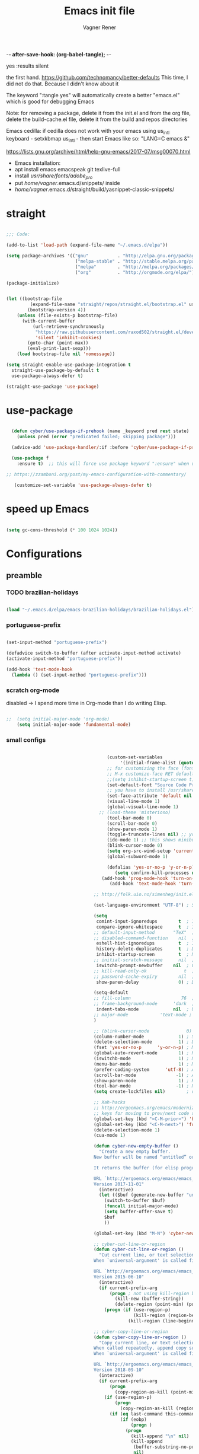 -*- after-save-hook: (org-babel-tangle); -*-
# Local IspellDict: en
# Created 2017-07-15 Sat 19:15
#+TITLE: Emacs init file
#+AUTHOR: Vagner Rener
#+PROPERTY: header-args:emacs-lisp :exports code :tangle init.el :comments 
yes :results silent

the first hand.
https://github.com/technomancy/better-defaults
This time, I did not do that. Because I didn't know about it

The keyword ":tangle yes" will automatically create a better
"emacs.el" which is good for debugging Emacs

Note: for removing a package, delete it from the init.el and from the
org file, delete the build-cache.el file, delete it from the build and
repos directories

Emacs cedilla: if cedilla does not work with your emacs using
us_intl keyboard - setxkbmap us_intl - then start Emacs like so:
"LANG=C emacs &"

https://lists.gnu.org/archive/html/help-gnu-emacs/2017-07/msg00070.html

- Emacs installation:
- apt install emacs emacspeak git texlive-full
- install /usr/share/fonts/adobe_pro/ 
- put /home/vagner/.emacs.d/snippets/ inside
- /home/vagner/.emacs.d/straight/build/yasnippet-classic-snippets/ 

* straight

#+BEGIN_SRC emacs-lisp

      ;;; Code:

      (add-to-list 'load-path (expand-file-name "~/.emacs.d/elpa"))

      (setq package-archives '(("gnu"           . "http://elpa.gnu.org/packages/")
                                ("melpa-stable" . "http://stable.melpa.org/packages/")
                                ("melpa"        . "http://melpa.org/packages/")
                                ("org"          . "http://orgmode.org/elpa/")))

      (package-initialize)


      (let ((bootstrap-file
               (expand-file-name "straight/repos/straight.el/bootstrap.el" user-emacs-directory))
              (bootstrap-version 4))
          (unless (file-exists-p bootstrap-file)
            (with-current-buffer
                (url-retrieve-synchronously
                 "https://raw.githubusercontent.com/raxod502/straight.el/develop/install.el"
                 'silent 'inhibit-cookies)
              (goto-char (point-max))
              (eval-print-last-sexp)))
          (load bootstrap-file nil 'nomessage))

      (setq straight-enable-use-package-integration t
        straight-use-package-by-default t
        use-package-always-defer t)

      (straight-use-package 'use-package)

#+END_SRC

* use-package
  
#+BEGIN_SRC emacs-lisp

  (defun cyber/use-package-if-prehook (name _keyword pred rest state)
    (unless pred (error "predicated failed; skipping package")))

  (advice-add 'use-package-handler/:if :before 'cyber/use-package-if-prehook)

  (use-package f
    :ensure t)  ;; this will force use package keyword ":ensure" when using "use-package" 

;; https://zzamboni.org/post/my-emacs-configuration-with-commentary/

   (customize-set-variable 'use-package-always-defer t)

#+END_SRC
 
* speed up Emacs

  
#+BEGIN_SRC emacs-lisp

(setq gc-cons-threshold (* 100 1024 1024))

#+END_SRC

* Configurations 
** preamble 

*** TODO brazilian-holidays

#+BEGIN_SRC emacs-lisp

(load "~/.emacs.d/elpa/emacs-brazilian-holidays/brazilian-holidays.el")

#+END_SRC

*** portuguese-prefix

#+BEGIN_SRC emacs-lisp

(set-input-method "portuguese-prefix")

(defadvice switch-to-buffer (after activate-input-method activate)
(activate-input-method "portuguese-prefix"))

(add-hook 'text-mode-hook
  (lambda () (set-input-method "portuguese-prefix")))

#+END_SRC

*** scratch org-mode

disabled -> I spend more time in Org-mode than I do writing Elisp.

 #+BEGIN_SRC emacs-lisp

  ;;  (setq initial-major-mode 'org-mode)
      (setq initial-major-mode 'fundamental-mode)

 #+END_SRC

*** small configs
    
 #+BEGIN_SRC emacs-lisp

                                         (custom-set-variables
                                              '(initial-frame-alist (quote ((fullscreen . maximized)))))
                                         ;; for customizing the face (fonts), do:
                                         ;; M-x customize-face RET default RET    
                                         ;;(setq inhibit-startup-screen t)
                                         (set-default-font "Source Code Pro" nil t)
                                         ;; you have to install /usr/share/fonts/adobe_pro/ 
                                         (set-face-attribute 'default nil :height 105)
                                         (visual-line-mode 1)
                                         (global-visual-line-mode 1)
                                      ;; (load-theme 'misterioso)
                                         (tool-bar-mode 0)
                                         (scroll-bar-mode 0)
                                         (show-paren-mode 1)
                                         (toggle-truncate-lines nil) ;; you have to set truncate-partial-width-windows to non-nil for this to work
                                         (ido-mode 1) ;; this shows minibuffer options
                                         (blink-cursor-mode 0)
                                         (setq org-src-wind-setup 'current-window)
                                         (global-subword-mode 1)

                                         (defalias 'yes-or-no-p 'y-or-n-p)
                                            (setq confirm-kill-processes nil)
                                       (add-hook 'prog-mode-hook 'turn-on-auto-fill)
                                          (add-hook 'text-mode-hook 'turn-on-auto-fill)

                                    ;; http://folk.uio.no/simenheg/init.el.html

                                    (set-language-environment "UTF-8") ; Set up UTF-8 multilingual environment

                                    (setq
                                     comint-input-ignoredups        t  ; Ignore duplicates in Comint history
                                     compare-ignore-whitespace      t  ; Ignore whitespace differences
                                    ;; default-input-method       "TeX"  ; TeX is the default toggled input method
                                    ;; disabled-command-function    nil  ; Enable disabled commands
                                     eshell-hist-ignoredups         t  ; Ignore duplicates in Eshell history
                                     history-delete-duplicates      t  ; Delete duplicate history entries
                                     inhibit-startup-screen         t  ; No startup screen
                                    ;; initial-scratch-message      nil  ; No scratch message
                                     iswitchb-prompt-newbuffer    nil  ; Create new buffers without confirmation
                                    ;; kill-read-only-ok              t  ; Killing read-only text is OK
                                    ;; password-cache-expiry        nil  ; Cache TRAMP passwords forever
                                     show-paren-delay               0) ; Don't delay the paren update

                                    (setq-default
                                    ;; fill-column                   76  ; Lines break at column 76
                                    ;; frame-background-mode      'dark  ; My theme is dark
                                     indent-tabs-mode             nil  ; Use spaces for indentation
                                    ;; major-mode            'text-mode ; text-mode as the default for new buffers
                                    )

                                    ;; (blink-cursor-mode              0) ; No blinking cursor
                                    (column-number-mode             1) ; Show column number
                                    (delete-selection-mode          1) ; Delete selection when typing
                                    (fset 'yes-or-no-p      'y-or-n-p) ; Make "yes/no" prompts "y/n"
                                    (global-auto-revert-mode        1) ; Reload files after modification
                                    (iswitchb-mode                  1) ; Neat buffer switching
                                    (menu-bar-mode                  1) ; Menu bar
                                    (prefer-coding-system      'utf-8) ; Always prefer UTF-8
                                    (scroll-bar-mode               -1) ; And no scroll bar either
                                    (show-paren-mode                1) ; Highlight matching parenthesis
                                    (tool-bar-mode                 -1) ; No tool bar, please
                                    (setq create-lockfiles nil)        ; do not save '#' lockfiles

                                    ;; Xah-hacks
                                    ;; http://ergoemacs.org/emacs/modernization_formfeed.html
                                    ;; keys for moving to prev/next code section (Form Feed; ^L)
                                    (global-set-key (kbd "<C-M-prior>") 'backward-page) ; Ctrl+Alt+PageUp
                                    (global-set-key (kbd "<C-M-next>") 'forward-page)   ; Ctrl+Alt+PageDown
                                    (delete-selection-mode 1)
                                    (cua-mode 1)

                                    (defun cyber-new-empty-buffer ()
                                      "Create a new empty buffer.
                                    New buffer will be named “untitled” or “untitled<2>”, “untitled<3>”, etc.

                                    It returns the buffer (for elisp programing).

                                    URL `http://ergoemacs.org/emacs/emacs_new_empty_buffer.html'
                                    Version 2017-11-01"
                                      (interactive)
                                      (let (($buf (generate-new-buffer "untitled")))
                                        (switch-to-buffer $buf)
                                        (funcall initial-major-mode)
                                        (setq buffer-offer-save t)
                                        $buf
                                        ))

                                    (global-set-key (kbd "M-N") 'cyber-new-empty-buffer) ; Alt+N

                                    ;; cyber-cut-line-or-region
                                    (defun cyber-cut-line-or-region ()
                                      "Cut current line, or text selection.
                                    When `universal-argument' is called first, cut whole buffer (respects `narrow-to-region').

                                    URL `http://ergoemacs.org/emacs/emacs_copy_cut_current_line.html'
                                    Version 2015-06-10"
                                      (interactive)
                                      (if current-prefix-arg
                                          (progn ; not using kill-region because we don't want to include previous kill
                                            (kill-new (buffer-string))
                                            (delete-region (point-min) (point-max)))
                                        (progn (if (use-region-p)
                                                   (kill-region (region-beginning) (region-end) t)
                                                 (kill-region (line-beginning-position) (line-beginning-position 2))))))

                                    ;; cyber-copy-line-or-region
                                    (defun cyber-copy-line-or-region ()
                                      "Copy current line, or text selection.
                                    When called repeatedly, append copy subsequent lines.
                                    When `universal-argument' is called first, copy whole buffer (respects `narrow-to-region').

                                    URL `http://ergoemacs.org/emacs/emacs_copy_cut_current_line.html'
                                    Version 2018-09-10"
                                      (interactive)
                                      (if current-prefix-arg
                                          (progn
                                            (copy-region-as-kill (point-min) (point-max)))
                                        (if (use-region-p)
                                            (progn
                                              (copy-region-as-kill (region-beginning) (region-end)))
                                          (if (eq last-command this-command)
                                              (if (eobp)
                                                  (progn )
                                                (progn
                                                  (kill-append "\n" nil)
                                                  (kill-append
                                                   (buffer-substring-no-properties (line-beginning-position) (line-end-position))
                                                   nil)
                                                  (progn
                                                    (end-of-line)
                                                    (forward-char))))
                                            (if (eobp)
                                                (if (eq (char-before) 10 )
                                                    (progn )
                                                  (progn
                                                    (copy-region-as-kill (line-beginning-position) (line-end-position))
                                                    (end-of-line)))
                                              (progn
                                                (copy-region-as-kill (line-beginning-position) (line-end-position))
                                                (end-of-line)
                                                (forward-char)))))))

                                    (global-set-key (kbd "<C-M x>")  'cyber-cut-line-or-region) ; C-Alt x - cut  
                                    (global-set-key (kbd "<M->")  'cyber-copy-line-or-region) ; Alt->  - copy 
                                    (global-set-key (kbd "<M-p>") 'yank) ; Alt-p Uppercase - paste

                                    ;; cyber-copy-all-or-region
                                    (defun cyber-copy-all-or-region ()
                                      "Put the whole buffer content to `kill-ring', or text selection if there's one.
                                    Respects `narrow-to-region'.
                                    URL `http://ergoemacs.org/emacs/emacs_copy_cut_all_or_region.html'
                                    Version 2015-08-22"
                                      (interactive)
                                      (if (use-region-p)
                                          (progn
                                            (kill-new (buffer-substring (region-beginning) (region-end)))
                                            (message "Text selection copied."))
                                        (progn
                                          (kill-new (buffer-string))
                                          (message "Buffer content copied."))))

                                    (global-set-key (kbd "<M-T>")  'cyber-copy-all-or-region) ; Alt-T Uppercase - copy-all-or-region 

                                 ;; cyber-cut-all-or-region
                                 (defun cyber-cut-all-or-region ()
                                   "Cut the whole buffer content to `kill-ring', or text selection if there's one.
                                 Respects `narrow-to-region'.
                                 URL `http://ergoemacs.org/emacs/emacs_copy_cut_all_or_region.html'
                                 Version 2015-08-22"
                                   (interactive)
                                   (if (use-region-p)
                                       (progn
                                         (kill-new (buffer-substring (region-beginning) (region-end)))
                                         (delete-region (region-beginning) (region-end)))
                                     (progn
                                       (kill-new (buffer-string))
                                       (delete-region (point-min) (point-max)))))

                                 (global-set-key (kbd "<M-U>")  'cyber-cut-all-or-region) ; Alt-U Uppercase - copy-all-or-region 

                              ;; cyber-paste-or-paste-previous
                              (defun xah-paste-or-paste-previous ()
                                "Paste. When called repeatedly, paste previous.
                              This command calls `yank', and if repeated, call `yank-pop'.

                              When `universal-argument' is called first with a number arg, paste that many times.

                              URL `http://ergoemacs.org/emacs/emacs_paste_or_paste_previous.html'
                              Version 2017-07-25"
                                (interactive)
                                (progn
                                  (when (and delete-selection-mode (region-active-p))
                                    (delete-region (region-beginning) (region-end)))
                                  (if current-prefix-arg
                                      (progn
                                        (dotimes ($i (prefix-numeric-value current-prefix-arg))
                                          (yank)))
                                    (if (eq real-last-command this-command)
                                        (yank-pop 1)
                                      (yank)))))

                           (global-set-key (kbd "<C-y>")  'cyber-paste-or-paste-previous) ; cyber-paste-or-paste-previous

                      ;; cyber-show-kill-ring
                     (defun cyber-show-kill-ring ()
                       "Insert all `kill-ring' content in a new buffer named *copy history*.

                     URL `http://ergoemacs.org/emacs/emacs_show_kill_ring.html'
                     Version 2018-10-05"
                       (interactive)
                       (let (($buf (generate-new-buffer "*copy history*")))
                         (progn
                           (switch-to-buffer $buf)
                           (funcall 'fundamental-mode)
                           (setq buffer-offer-save t)
                           (dolist (x kill-ring )
                             (insert x "\n\u000cttt\n\n"))
                           (goto-char (point-min)))
                         (when (fboundp 'cyber-show-formfeed-as-line)
                           (cyber-show-formfeed-as-line))))

                  ;; manipulationg resgisters
                  ;; https://ftp.gnu.org/old-gnu/Manuals/emacs-21.2/html_chapter/emacs_12.html

                     ;; cyber-copy-to-register
                     (defun cyber-copy-to-register-1 ()
                    ;;   "Copy current line or text selection to register 1.
                    ;; See also: `xah-paste-from-register-1', `copy-to-register'.
                    ;; URL `http://ergoemacs.org/emacs/elisp_copy-paste_register_1.html'
                    ;; Version 2017-01-23"
                       (interactive)
                       (let ($p1 $p2)
                         (if (region-active-p)
                             (progn (setq $p1 (region-beginning))
                                    (setq $p2 (region-end)))
                           (progn (setq $p1 (line-beginning-position))
                                  (setq $p2 (line-end-position))))
                         (copy-to-register ?1 $p1 $p2)
                         (message "Copied to register 1: 「%s」." (buffer-substring-no-properties $p1 $p2))))

                     ;; cyber-paste-from-resgister 
                     (defun cyber-paste-from-register-1 ()
                    ;;   "Paste text from register 1.
                    ;; See also: `xah-copy-to-register-1', `insert-register'.
                    ;; URL `http://ergoemacs.org/emacs/elisp_copy-paste_register_1.html'
                    ;; Version 2015-12-08"
                       (interactive)
                       (when (use-region-p)
                         (delete-region (region-beginning) (region-end)))
                       (insert-register ?1 t))

                     (global-set-key (kbd "s-1") 'cyber-copy-to-register-1) ; win-1
                     (global-set-key (kbd "s-2") 'cyber-paste-from-regester-1) ; win-2

                    ;; ;; you can set  files to registers, like so:
                    ;; ;; (set-register ?2 '(file . "~/.emacs.d/init.org"))
                    ;; ;; sets file "init.org" to register 2
                    ;; ;; see the gnu manual link above

            ;; cyber-append-to-register
            (defun cyber-append-to-register-1 ()
              "Append current line or text selection to register 1.
            When no selection, append current line with newline char.
            See also: `xah-paste-from-register-1', `copy-to-register'.

            URL `http://ergoemacs.org/emacs/elisp_copy-paste_register_1.html'
            Version 2015-12-08"
              (interactive)
              (let ($p1 $p2)
                (if (region-active-p)
                    (progn (setq $p1 (region-beginning))
                           (setq $p2 (region-end)))
                  (progn (setq $p1 (line-beginning-position))
                         (setq $p2 (line-end-position))))
                (append-to-register ?1 $p1 $p2)
                (with-temp-buffer (insert "\n")
                                  (append-to-register ?1 (point-min) (point-max)))
                (message "Appended to register 1: 「%s」." (buffer-substring-no-properties $p1 $p2))))

         (global-set-key (kbd "M-I") 'cyber-append-to-register-1) ; M-I Uppercase 

      ;; cyber-clear-register
      (defun cyber-clear-register-1 ()
        "Clear register 1.
      See also: `xah-paste-from-register-1', `copy-to-register'.

      URL `http://ergoemacs.org/emacs/elisp_copy-paste_register_1.html'
      Version 2015-12-08"
        (interactive)
        (progn
          (copy-to-register ?1 (point-min) (point-min))
          (message "Cleared register 1.")))

         (global-set-key (kbd "M-*") 'cyber-clear-register-1) ; M-*

   ;; after copy Ctrl+c in Linux X11, you can paste by `yank' in emacs
   (setq x-select-enable-clipboard t)

   ;; after mouse selection in X11, you can paste by `yank' in emacs
   (setq x-select-enable-primary t)

 #+END_SRC

**** smart-hungry-delete

#+BEGIN_SRC emacs-lisp

 (use-package smart-hungry-delete
   :ensure t
   :bind (("<backspace>" . smart-hungry-delete-backward-char)
		  ("C-d" . smart-hungry-delete-forward-char))
   :defer nil ;; dont defer so we can add our functions to hooks 
   :config (smart-hungry-delete-add-default-hooks)
   )

#+END_SRC

**** always murder current buffer

Doing C-x k should kill the current buffer at all times, we have ibuffer for more sophisticated thing.

#+BEGIN_SRC emacs-lisp

(defun kill-current-buffer ()
  "Kills the current buffer."
  (interactive)
  (kill-buffer (current-buffer)))
(global-set-key (kbd "C-x k") 'kill-current-buffer)

#+END_SRC

**** kill it now

Do not ask for confirmation when killing a buffer

#+BEGIN_SRC emacs-lisp

;; (setq kill-buffer-query-functions (delq 'process-kill-buffer-query-function kill-buffer-query-functions))

#+END_SRC

**** ibuffer

#+BEGIN_SRC emacs-lisp

(global-set-key (kbd "C-x b") 'ibuffer)

#+END_SRC

**** expert-mode

#+BEGIN_SRC emacs-lisp

(setq ibuffer-expert t)

#+END_SRC

**** close-all-buffers

#+BEGIN_SRC emacs-lisp

(defun close-all-buffers ()
  "Kill all buffers without regard for their origin."
  (interactive)
  (mapc 'kill-buffer (buffer-list)))
(global-set-key (kbd "C-M-s-k") 'close-all-buffers)

#+END_SRC

**** switch-window

when you have many windows, you can change around with
"C-x o"

#+BEGIN_SRC emacs-lisp

(use-package switch-window
  :ensure t
  :config
    (setq switch-window-input-style 'minibuffer)
    (setq switch-window-increase 4)
    (setq switch-window-threshold 2)
    (setq switch-window-shortcut-style 'qwerty)
    (setq switch-window-qwerty-shortcuts
        '("a" "s" "d" "f" "j" "k" "l" "i" "o"))
  :bind
    ([remap other-window] . switch-window))

#+END_SRC

**** follow window splits

#+BEGIN_SRC emacs-lisp

(defun split-and-follow-horizontally ()
  (interactive)
  (split-window-below)
  (balance-windows)
  (other-window 1))
(global-set-key (kbd "C-x 2") 'split-and-follow-horizontally)

(defun split-and-follow-vertically ()
  (interactive)
  (split-window-right)
  (balance-windows)
  (other-window 1))
(global-set-key (kbd "C-x 3") 'split-and-follow-vertically)

#+END_SRC

**** battery indicator

#+BEGIN_SRC emacs-lisp

(use-package fancy-battery
  :ensure t
  :config
    (setq fancy-battery-show-percentage t)
    (setq battery-update-interval 15)
    (if window-system
      (fancy-battery-mode)
      (display-battery-mode)))

#+END_SRC

**** symon 

system monitor

#+BEGIN_SRC emacs-lisp

(use-package symon
  :ensure t
  :bind
  ("s-h" . symon-mode))

#+END_SRC

**** mark-multiple

#+begin_src emacs-lisp

(use-package mark-multiple
  :ensure t
  :bind ("C-$" . 'mark-next-like-this))

#+END_SRC

**** kill-word improved

#+BEGIN_SRC emacs-lisp

(defun cyber/kill-inner-word ()
  "Kills the entire word your cursor is in. Equivalent to 'ciw' in vim."
  (interactive)
  (forward-char 1)
  (backward-word)
  (kill-word 1))
(global-set-key (kbd "C-c i w") 'cyber/kill-inner-word)

#+END_SRC

**** copy-word improved

#+BEGIN_SRC emacs-lisp

(defun cyber/copy-whole-word ()
  (interactive)
  (save-excursion
    (forward-char 1)
    (backward-word)
    (kill-word 1)
    (yank)))
(global-set-key (kbd "C-c w c") 'cyber/copy-whole-word)

#+END_SRC

**** copy-line

#+BEGIN_SRC emacs-lisp

(defun cyber/copy-whole-line ()
  "Copies a line without regard for cursor position."
  (interactive)
  (save-excursion
    (kill-new
     (buffer-substring
      (point-at-bol)
      (point-at-eol)))))
(global-set-key (kbd "C-c l c") 'cyber/copy-whole-line)

#+END_SRC

**** kill-line

#+BEGIN_SRC emacs-lisp 

(global-set-key (kbd "C-c l k") 'kill-whole-line)

#+END_SRC

**** pretty-mode

#+BEGIN_SRC emacs-lisp :tangle yes

(when window-system
      (use-package pretty-mode
      :ensure t
      :config
      (global-pretty-mode t)))

#+END_SRC

**** rainbow

#+BEGIN_SRC emacs-lisp

(use-package rainbow-mode
 :ensure t
 :init
  (add-hook 'prog-mode-hook 'rainbow-mode))

#+END_SRC

**** rainbow delimiters

#+BEGIN_SRC emacs-lisp

(use-package rainbow-delimiters
  :ensure t
  :init
    (add-hook 'prog-mode-hook #'rainbow-delimiters-mode))

#+END_SRC

**** zapping to char

#+BEGIN_SRC emacs-lisp 

(use-package zzz-to-char
  :ensure t
  :bind ("M-z" . zzz-up-to-char))

#+END_SRC

**** kill-ring

#+BEGIN_SRC emacs-lisp

(setq kill-ring-max 100)

#+END_SRC

**** popup-kill-ring

#+BEGIN_SRC emacs-lisp 

(use-package popup-kill-ring
  :ensure t
  :bind ("M-K" . popup-kill-ring))

#+END_SRC

**** persistent scratch buffer

#+BEGIN_SRC emacs-lisp 

(use-package persistent-scratch
  :config
  (persistent-scratch-setup-default))

;; a function to recreate the scratch buffer
(defun scratch ()
   "create a scratch buffer"
   (interactive)
   (switch-to-buffer-other-window (get-buffer-create "*scratch*"))
   (insert initial-scratch-message)
   (org-mode))

;; https://alhassy.github.io/init/
;; initial-scratch-message
(setq initial-scratch-message (concat
 "#+Title: 'Vagner Rener' @ 'Cyberwarrior"
    "\n# This buffer is for text that is not saved, and for Lisp evaluation."
    "\n# To create a file, visit it with 'C-x C-f' e and enter text in its buffer.\n"))

#+END_SRC

*** theme and theme-looper 

#+BEGIN_SRC emacs-lisp

      ;;  (dolist (pkgname '(theme-looper
      ;;  alect-themes
      ;;  base16-theme
      ;;  color-theme-modern
      ;;  doom-themes
      ;;  moe-theme
      ;;  ))
      ;;   (straight-use-package pkgname))

    (use-package theme-looper
     :ensure t)
    (use-package color-theme-modern
     :ensure t)
    (use-package alect-themes 
     :ensure t)
    (use-package base16-theme 
     :ensure t)
    (use-package doom-themes
     :ensure t)

;; Load a nice theme if in GUI
(when (display-graphic-p)
  (load-theme 'pok-wog t)
  )

    (global-set-key (kbd "<C-f8>") 'theme-looper-enable-random-theme)

 #+END_SRC

*** centered-window 

#+BEGIN_SRC emacs-lisp

(use-package centered-window
 :ensure t)
(require 'centered-window)
(centered-window-mode 1)
  
#+END_SRC

*** wrap lines

#+BEGIN_SRC emacs-lisp

  ;; Wrap lines without breaking the last word
  (add-hook 'org-mode-hook #'toggle-word-wrap)

#+END_SRC

** abbreviations

#+BEGIN_SRC emacs-lisp

(setq-default abbrev-mode t)
     (read-abbrev-file "~/.emacs.d/abbrev_defs")
     (setq save-abbrevs t)
     (setq save-abbrevs 'silently)

   (define-key ctl-x-map "\C-i"
  #'endless/ispell-word-then-abbrev)

    ;; "it remaps to 'C-x TAB'"
    ;; Because "C-i" is the Stumpwm TM prefix-key

(defun endless/simple-get-word ()
  (car-safe (save-excursion (ispell-get-word nil))))

(defun endless/ispell-word-then-abbrev (p)
  "Call `ispell-word', then create an abbrev for it.
With prefix P, create local abbrev. Otherwise it will
be global.
If there's nothing wrong with the word at point, keep
looking for a typo until the beginning of buffer. You can
skip typos you don't want to fix with `SPC', and you can
abort completely with `C-g'. You can edit the abbreviation
file with `edit-abbrevs`"
  (interactive "P")
  (let (bef aft)
    (save-excursion
      (while (if (setq bef (endless/simple-get-word))
		 ;; Word was corrected or used quit.
		 (if (ispell-word nil 'quiet)
		     nil ; End the loop.
		   ;; Also end if we reach `bob'.
		   (not (bobp)))
	       ;; If there's no word at point, keep looking
	       ;; until `bob'.
	       (not (bobp)))
	(backward-word)
	(backward-char))
      (setq aft (endless/simple-get-word)))
    (if (and aft bef (not (equal aft bef)))
	(let ((aft (downcase aft))
	      (bef (downcase bef)))
	  (define-abbrev
	    (if p local-abbrev-table global-abbrev-table)
	    bef aft)
	  (message "\"%s\" now expands to \"%s\" %sally"
		   bef aft (if p "loc" "glob")))
      (user-error "No typo at or before point"))))

#+END_SRC

** all-the-icons 

  M-x all-the-icons-install-fonts RET

#+BEGIN_SRC emacs-lisp

  (use-package all-the-icons
   :straight t)

  (use-package all-the-icons-dired
   :straight t)

  (use-package dired-rainbow
   :straight t)

  (use-package all-the-icons-ivy
   :straight t)


#+END_SRC

*** async

#+BEGIN_SRC emacs-lisp

(use-package async
  :ensure t
  :init (dired-async-mode 1))

#+END_SRC

** amx - a fork of smex

#+begin_src emacs-lisp 

(use-package amx
 :straight t
 :config
  (amx-mode 1))

#+end_src

** ascii art to unicode

#+BEGIN_SRC emacs-lisp

(defface aa2u-face '((t . nil))
  "Face for aa2u box drawing characters")
(advice-add #'aa2u-1c :filter-return
            (lambda (str) (propertize str 'face 'aa2u-face)))
(defun aa2u-org-brain-buffer ()
  (let ((inhibit-read-only t))
    (make-local-variable 'face-remapping-alist)
    (add-to-list 'face-remapping-alist
                 '(aa2u-face . org-brain-wires))
    (ignore-errors (aa2u (point-min) (point-max)))))
(with-eval-after-load 'org-brain
  (add-hook 'org-brain-after-visualize-hook #'aa2u-org-brain-buffer))

#+END_SRC

** auctex

#+BEGIN_SRC emacs-lisp

(setq TeX-parse-self t); Enable parse on load.
  (setq TeX-auto-save t); Enable parse on save.
  (setq-default TeX-master nil)

  (setq TeX-PDF-mode t); PDF mode (rather than DVI-mode)

  (add-hook 'TeX-mode-hook 'flyspell-mode); Enable Flyspell mode for TeX modes such as AUCTeX. Highlights all misspelled words.
  (add-hook 'emacs-lisp-mode-hook 'flyspell-prog-mode); Enable Flyspell program mode for emacs lisp mode, which highlights all misspelled words in comments and strings.
  (setq ispell-dictionary "english"); Default dictionary. To change do M-x ispell-change-dictionary RET.
  (add-hook 'TeX-mode-hook
	    (lambda () (TeX-fold-mode 1))); Automatically activate TeX-fold-mode.
  (setq LaTeX-babel-hyphen nil); Disable language-specific hyphen insertion.

  ;; " expands into csquotes macros (for this to work babel must be loaded after csquotes).
  (setq LaTeX-csquotes-close-quote "}"
	LaTeX-csquotes-open-quote "\\enquote{")

  ;; LaTeX-math-mode http://www.gnu.org/s/auctex/manual/auctex/Mathematics.html
  (add-hook 'TeX-mode-hook 'LaTeX-math-mode)

(use-package org-ref
  :straight t)

  ;; RefTeX
  ;; Turn on RefTeX for AUCTeX http://www.gnu.org/s/auctex/manual/reftex/reftex_5.html

   (add-hook 'TeX-mode-hook 'turn-on-reftex)

  (eval-after-load 'reftex-vars; Is this construct really needed?
    '(progn
       (setq reftex-cite-prompt-optional-args t); Prompt for empty optional arguments in cite macros.
       ;; Make RefTeX interact with AUCTeX, http://www.gnu.org/s/auctex/manual/reftex/AUCTeX_002dRefTeX-Interface.html

       (setq reftex-plug-into-AUCTeX t)
       ;; So that RefTeX also recognizes \addbibresource. Note that you
       ;; can't use $HOME in path for \addbibresource but that "~"
       ;; works.
       (setq reftex-bibliography-commands '("bibliography" "nobibliography" "addbibresource"))
;;     (setq reftex-default-bibliography '("~/latex_projects/references.bib/")); So that RefTeX in Org-mode knows bibliography
;;     (setq reftex-default-bibliography '("UNCOMMENT LINE AND INSERT PATH TO YOUR BIBLIOGRAPHY HERE")); So that RefTeX in Org-mode knows bibliography
       (setcdr (assoc 'caption reftex-default-context-regexps) "\\\\\\(rot\\|sub\\)?caption\\*?[[{]"); Recognize \subcaptions, e.g. reftex-citation
       (setq reftex-cite-format; Get ReTeX with biblatex, see https://tex.stackexchange.com/questions/31966/setting-up-reftex-with-biblatex-citation-commands/31992#31992

	     '((?t . "\\textcite[]{%l}")
	       (?a . "\\autocite[]{%l}")
	       (?c . "\\cite[]{%l}")
	       (?s . "\\smartcite[]{%l}")
	       (?f . "\\footcite[]{%l}")
	       (?n . "\\nocite{%l}")
	       (?b . "\\blockcquote[]{%l}{}")))))

;; Fontification (remove unnecessary entries as you notice them) http://lists.gnu.org/archive/html/emacs-orgmode/2009-05/msg00236.html http://www.gnu.org/software/auctex/manual/auctex/Fontification-of-macros.html

  (setq font-latex-match-reference-keywords
	'(
	  ;; biblatex
	  ("printbibliography" "[{")
	  ("addbibresource" "[{")
	  ;; Standard commands
	  ;; ("cite" "[{")
	  ("Cite" "[{")
	  ("parencite" "[{")
	  ("Parencite" "[{")
	  ("footcite" "[{")
	  ("footcitetext" "[{")
	  ;; ;; Style-specific commands
	  ("textcite" "[{")
	  ("Textcite" "[{")
	  ("smartcite" "[{")
	  ("Smartcite" "[{")
	  ("cite*" "[{")
	  ("parencite*" "[{")
	  ("supercite" "[{")
	  ; Qualified citation lists
	  ("cites" "[{")
	  ("Cites" "[{")
	  ("parencites" "[{")
	  ("Parencites" "[{")
	  ("footcites" "[{")
	  ("footcitetexts" "[{")
	  ("smartcites" "[{")
	  ("Smartcites" "[{")
	  ("textcites" "[{")
	  ("Textcites" "[{")
	  ("supercites" "[{")
	  ;; Style-independent commands
	  ("autocite" "[{")
	  ("Autocite" "[{")
	  ("autocite*" "[{")
	  ("Autocite*" "[{")
	  ("autocites" "[{")
	  ("Autocites" "[{")
	  ;; Text commands
	  ("citeauthor" "[{")
	  ("Citeauthor" "[{")
	  ("citetitle" "[{")
	  ("citetitle*" "[{")
	  ("citeyear" "[{")
	  ("citedate" "[{")
	  ("citeurl" "[{")
	  ;; Special commands
	  ("fullcite" "[{")))

  (setq font-latex-match-textual-keywords
	'(
	  ;; biblatex brackets
	  ("parentext" "{")
	  ("brackettext" "{")
	  ("hybridblockquote" "[{")
	  ;; Auxiliary Commands
	  ("textelp" "{")
	  ("textelp*" "{")
	  ("textins" "{")
	  ("textins*" "{")
	  ;; supcaption
	  ("subcaption" "[{")))

  (setq font-latex-match-variable-keywords
	'(
	  ;; amsmath
	  ("numberwithin" "{")
	  ;; enumitem
	  ("setlist" "[{")
	  ("setlist*" "[{")
	  ("newlist" "{")
	  ("renewlist" "{")
	  ("setlistdepth" "{")
	  ("restartlist" "{")))

;;;;;;;;;;;;;;;;;;;;;;;;;;;

;; how to setup
;; https://emacs.stackexchange.com/questions/37725/defining-custom-latex-class-for-org-mode-export
;; https://orgmode.org/worg/org-tutorials/org-latex-export.html
;; https://github.com/tsdye/org-article

(with-eval-after-load 'ox-latex
  (add-to-list 'org-latex-classes
          '("koma-article"
             "\\documentclass{scrartcl}"
             ("\\section{%s}" . "\\section*{%s}")
             ("\\subsection{%s}" . "\\subsection*{%s}")
             ("\\subsubsection{%s}" . "\\subsubsection*{%s}")
             ("\\paragraph{%s}" . "\\paragraph*{%s}")
             ("\\subparagraph{%s}" . "\\subparagraph*{%s}"))))

#+END_SRC

** avy

#+BEGIN_SRC emacs-lisp

  (use-package avy
    :ensure t
    :bind
      ("M-s" . avy-goto-char))

#+END_SRC

** bash

#+BEGIN_SRC emacs-lisp :tangle yes

(add-hook 'shell-mode-hook 'yas-minor-mode)
(add-hook 'shell-mode-hook 'flycheck-mode)
(add-hook 'shell-mode-hook 'company-mode)

(use-package company-shell
  :ensure t
  :config
    (require 'company)
    (add-hook 'shell-mode-hook 'shell-mode-company-init))

(defun shell-mode-company-init ()
  (setq-local company-backends '((company-shell
                                  company-shell-env
                                  company-etags
                        company-dabbrev-code))))

#+END_SRC

** bbdb-database

#+BEGIN_SRC emacs-lisp

    (setq bbdb-north-american-phone-numbers-p nil)
    (add-hook 'gnus-startup-hook 'bbdb-insinuate-gnus)
    (setq bbdb-file "~/.emacs.d/bbdb")
    (setq bbdb-send-mail-style 'gnus)
    (setq bbdb-complete-name-full-completion t)
    (setq bbdb-completion-type 'primary-or-name)
    (setq bbdb-complete-name-allow-cycling t)
    (setq
    bbdb-offer-save 1
    bbdb-use-pop-up t
   ;; bbdb-electric-p t
    bbdb-popup-target-lines  1
    )

#+END_SRC

** beacon

#+BEGIN_SRC emacs-lisp

(use-package beacon
  :straight t
  :defer 10
  :diminish beacon-mode
  :custom
  (beacon-push-mark 10)
  :config
  (beacon-mode +1))

#+END_SRC

** better-shell 

#+BEGIN_SRC emacs-lisp

(use-package better-shell
:straight t
:bind (("C-'" . better-shell-shell)
("C-;" . better-shell-remote-open)))

#+END_SRC

** Bible 

*** diatheke
    
#+BEGIN_SRC emacs-lisp

  (straight-use-package 'diatheke)
  (setq max-specpdl-size 2000)

  ;;  (use-package diatheke
  ;;    :straight t)

  ;; (setq diatheke-bible "KJVA -f plain")

  ;; (setq diatheke-bible "ESV -f plain -o s")

  ;; you can set the Bible inside the buffer with
  ;; (diatheke-set-bible) + C-x e

  ;; Keybindings already automatically loaded
  ;; C-c C-b: select a bible translation
  ;; C-c C-i: insert a passage
  ;; C-c C-p: search for a phrase
  ;; C-c C-m: search for multiple words
  ;; C-c C-r: search by regex


#+END_SRC

*** dtk

#+BEGIN_SRC emacs-lisp

   (use-package dtk
     :bind (("C-c B" . dtk-bible))
     :custom
     (dtk-default-module "KJVA")
     (dtk-default-module-category "Biblical Texts")
     (dtk-word-wrap t))

#+END_SRC

*** sword-to-org

#+BEGIN_SRC emacs-lisp

 (add-to-list 'load-path "~/.emacs.d/elpa/sword-to-org/")
 (require 'sword-to-org)

#+END_SRC

** bidi

#+BEGIN_SRC emacs-lisp

(setq-default bidi-display-reordering nil)

 (defun bidi-reordering-toggle ()
 "Toggle bidirectional display reordering."
 (interactive)
 (setq bidi-display-reordering (not bidi-display-reordering))
 (message "bidi reordering is %s" bidi-display-reordering))

 (defun bidi-display-reordering-on ()
 "Sets bidi-display-reordering-on"
 (setq-local bidi-display-reordering t))

 (add-hook 'text-mode-hook 'bidi-display-reordering-on)

 (setq-default bidi-paragraph-direction 'left-to-right)

 (defun bidi-direction-toggle ()
 "Will switch the explicit direction of text for current
 buffer. This will set BIDI-DISPLAY-REORDERING to T"
 (interactive "")
 (setq bidi-display-reordering t)
 (if (equal bidi-paragraph-direction 'right-to-left)
 (setq bidi-paragraph-direction 'left-to-right)
 (setq bidi-paragraph-direction 'right-to-left))
 (message "%s" bidi-paragraph-direction))

#+END_SRC

** blog apps

*** Ox-hugo

#+BEGIN_SRC emacs-lisp

(use-package ox-hugo
  :straight t   
  :after ox)

 (require 'ox-hugo)
 (require 'org-hugo-auto-export-mode)

;;  (use-package org-capture
;;    straight t nil
;;    :config
;;     (defun org-hugo-new-subtree-post-capture-template ()
;; ;;      "Returns `org-capture' template string for new Hugo post.
;; ;;    See `org-capture-templates' for more information."

;;      (let* ((title (read-from-minibuffer "Post Title: ")) ;Prompt to enter the post title
;; 	 (fname (org-hugo-slug title)))
;;        (mapconcat #'identity
;; 	       `(,(concat "* TODO " title)
;; 		 ":PROPERTIES:"
;; 		 ,(concat ":EXPORT_HUGO_BUNDLE: " fname)
;; 		 ":EXPORT_FILE_NAME: index"
;; 		 ":END:"
;; 		 "%?\n")                ;Place the cursor here finally
;; 	       "\n")))
;;    (add-to-list 'org-capture-templates
;; 	     '("o"                ;`org-capture' binding + o
;; 	       "Post"
;; 	       entry
;; 	       ;; It is assumed that below file is present in `org-directory'
;; 	       ;; and that it has an "Ideas" heading. It can even be a
;; 	       ;; symlink pointing to the actual location of all-posts.org!
;; 	       (file+datetree (concat org-directory "~/blog/content/posts/my-post.org")
;; "* TODO %^{Description}  %^g\n%?\nAdded: %U")
;; 	       (function org-hugo-new-subtree-post-capture-template))))

#+END_SRC

*** easy-hugo 

#+BEGIN_SRC emacs-lisp

;; (use-package easy-hugo
;;   :custom
;;   (easy-hugo-basedir "~/Personal/devel/zzamboni.org/zzamboni.org/")
;;   (easy-hugo-url "http://zzamboni.org/")
;;   (easy-hugo-previewtime "300")
;;   ;;(define-key global-map (kbd "C-c C-e") 'easy-hugo)
;;   )

#+END_SRC

** bug-hunter

#+BEGIN_SRC emacs-lisp

  (straight-use-package 'bug-hunter)

#+END_SRC

** circe 

#+BEGIN_SRC emacs-lisp

  (use-package circe
      :straight t
      :bind ("<S-f2>" . circe-init))

      ;; (use-package sauron-circe
      ;; straight t quelpa
      ;; :quelpa (sauron-circe :repo "seblemaguer/sauron-circe" :fetcher github)
      ;; :after sauron
      ;; :config
      ;; (sauron-circe-start))

  (setq auth-sources '("~/.authinfo.gpg"))

  (defun my-fetch-password (&rest params)
    (require 'auth-source)
    (let ((match (car (apply 'auth-source-search params))))
      (if match
	  (let ((secret (plist-get match :secret)))
	    (if (functionp secret)
		(funcall secret)
	      secret))
	(error "Password not found for %S" params))))

  (defun my-nickserv-password (server)
    (my-fetch-password :login "" :machine "irc.freenode.net"))

  (setq circe-network-options
      '(("Freenode"
	 :nick ""

       ;;  :channels ("#alsa" "#bash" "#badrock" "#c" "#clnoobs" "#clojure" "#clojure-beginners" "#clschool" "#coreboot" "#debian" "#debian-offtopic" "#devuan" "#emacs" "#emacs-es" "#erc" "#evil-mode " "#filmsbykris" "#freebsd" "#freedos" "#git" "#gitlab" "#guix" "#hardware" "#haskell" "#i3" "#javascript" "#julia" "#latex" "#libreoffice" "#lisp" "#lisp-es" "#lispcafe" "#lispweb" "#maria" "#math" "#matrix"  "#maxima" "#mpd" "#mysql" "#neomutt" "#oauth" "#org-mode" "#pcbsd" "#physics" "#plasma" "#prolog" "#python" "#qtox" "#ranger" "#regex" "#ring" "#sbcl" "#scala" "#slime" "#startups" "#sword" "#tmux" "#trueos" "#vim" "#vimus" "#wanderlust" "#weechat" "#xfce" "#xiphos")

	 :nickserv-password my-nickserv-password)))

#+END_SRC

** command-log 

#+BEGIN_SRC emacs-lisp

  (use-package command-log-mode
     :ensure t
     :commands (command-log-mode global-command-log-mode)
     :bind ("C-c o" . clm/toggle-command-log-buffer))

#+END_SRC

** company

 source: https://github.com/company-mode/company-mode/wiki/Switching-from-AC 

#+BEGIN_SRC emacs-lisp

       (straight-use-package 'company)
       (require 'company)
       (add-hook 'after-init-hook 'global-company-mode)
       (setq company-minimum-prefix-length 3)
       (setq company-idle-delay 0.1)

       (setq company-dabbrev-downcase nil)

     (eval-after-load 'company
       '(progn
          (define-key company-active-map (kbd "TAB") 'company-complete-common-or-cycle)
          (define-key company-active-map (kbd "<tab>") 'company-complete-common-or-cycle)))

     (eval-after-load 'company
       '(progn
          (define-key company-active-map (kbd "S-TAB") 'company-select-previous)
          (define-key company-active-map (kbd "<backtab>") 'company-select-previous)))

     (setq company-frontends
           '(company-pseudo-tooltip-unless-just-one-frontend
             company-preview-frontend
             company-echo-metadata-frontend))

     (setq company-require-match 'never)

     (setq company-auto-complete t)

      (defun my-company-visible-and-explicit-action-p ()
         (and (company-tooltip-visible-p)
              (company-explicit-action-p)))

       (defun company-ac-setup ()
         "Sets up `company-mode' to behave similarly to `auto-complete-mode'."
         (setq company-require-match nil)
         (setq company-auto-complete #'my-company-visible-and-explicit-action-p)
         (setq company-frontends '(company-echo-metadata-frontend
                                   company-pseudo-tooltip-unless-just-one-frontend-with-delay
                                   company-preview-frontend))
         (define-key company-active-map [tab]
           'company-select-next-if-tooltip-visible-or-complete-selection)
         (define-key company-active-map (kbd "TAB")
           'company-select-next-if-tooltip-visible-or-complete-selection))

        (company-ac-setup)

      (custom-set-faces
          '(company-preview
            ((t (:foreground "darkgray" :underline t))))
          '(company-preview-common
            ((t (:inherit company-preview))))
          '(company-tooltip
            ((t (:background "lightgray" :foreground "black"))))
          '(company-tooltip-selection
            ((t (:background "steelblue" :foreground "white"))))
          '(company-tooltip-common
            ((((type x)) (:inherit company-tooltip :weight bold))
             (t (:inherit company-tooltip))))
          '(company-tooltip-common-selection
            ((((type x)) (:inherit company-tooltip-selection :weight bold))
             (t (:inherit company-tooltip-selection)))))

  ;;;;;;;;;;;;;;;;;;

   (straight-use-package 'company-quickhelp)
  (setq company-quickhelp-mode 1)
 
   ;;;;;;;;;;;;;;;;;;

  (straight-use-package '(company-englisp-helper
                             :type git
                             :host github
                             :repo "manateelazycat/company-english-helper"))
     (require 'company-english-helper)

   ;;;;;;;;;;;;;;;;;;

(setq company-backends '(company-cpp
                         company-ctag
                         company-dabbrev
                         company-dabbrev-code
                         company-elisp 
                         company-files 
                         company-gtags
                         company-ispell
                         company-keywords
                         company-lisp
                         ;; company-ropemacs
                           ))

#+END_SRC
 
** company-emoji

#+BEGIN_SRC emacs-lisp

    (defun --set-emoji-font (frame)

    "Adjust the font settings of FRAME so Emacs can display emoji properly."

  (if (eq system-type 'darwin)

      ;; For NS/Cocoa

      (set-fontset-font t 'symbol (font-spec :family "Apple Color Emoji") frame 'prepend)

    ;; For Linux

      (set-fontset-font t 'symbol (font-spec :family "Symbola") frame 'prepend)))

    ;; For when Emacs is started in GUI mode:

    (--set-emoji-font nil)

    ;; Hook for when a frame is created with emacsclient
    ;; see https://www.gnu.org/software/emacs/manual/html_node/elisp/Creating-Frames.html

    (add-hook 'after-make-frame-functions '--set-emoji-font)

#+END_SRC

** counsel - ivy - swiper

#+BEGIN_SRC emacs-lisp

(use-package counsel
 :straight t
 :bind
 (("M-y" . counsel-yank-pop)
 :map ivy-minibuffer-map
 ("M-y" . ivy-next-line)))

 (setq counsel-fzf-cmd "~/.fzf/bin/fzf -f %s")

(use-package ivy
:straight t
:diminish (ivy-mode)
:bind (("C-x b" . ivy-switch-buffer))
:config
(ivy-mode 1)
(setq ivy-use-virtual-buffers t)
(setq ivy-count-format "%d/%d ")
(setq ivy-display-style 'fancy))

(use-package swiper
:straight t
:bind (("C-s" . swiper)
       ("C-r" . swiper)
       ("C-c C-r" . ivy-resume)
       ("M-x" . counsel-M-x)
       ("C-x C-f" . counsel-find-file))
:config
(progn
  (ivy-mode 1)
  (setq ivy-use-virtual-buffers t)
  (setq ivy-display-style 'fancy)
  (define-key read-expression-map (kbd "C-r") 'counsel-expression-history)
  ))

#+END_SRC

** cyber-filelist

#+BEGIN_SRC emacs-lisp

(defvar cyber-filelist nil "alist for files i need to open frequently. Key is a short abbrev string, Value is file path string.")

(setq cyber-filelist
      '(
	("init.el" . "~/.emacs.d/init.el" )
	("init.org" . "~/.emacs.d/init.org")
	("dotfiles" . "~/.dotfiles/")
	("Documents" . "~/Documents/" )
	("org~" . "~/org~/" )
	("Download" . "~/Downloads/" )
	("Music" . "~/Music/")
	("Pictures" . "~/Pictures/" )
	;; more here
	) )

(defun cyber-open-file-fast ()
  "Prompt to open a file from `cyber-filelist'.
URL 'http://ergoemacs.org/emacs/emacs_hotkey_open_file_fast.html'
Version 2015-04-23"
  (interactive)
  (let ((ξabbrevCode
	 (ido-completing-read "Open:" (mapcar (lambda (ξx) (car ξx)) cyber-filelist))))
    (find-file (cdr (assoc ξabbrevCode cyber-filelist)))))

(global-set-key (kbd "C-´") 'cyber-open-file-fast)

#+END_SRC

** cyber hydra 
   
   Window manipulation
   
#+BEGIN_SRC emacs-lisp

  (defhydra cyber-hydra-window (global-map "C-c w")
         "Commands relating to window manipulation"
         ("h" windmove-left "move left")
         ("l" windmove-right "move right")
         ("j" windmove-down "move down")
         ("k" windmove-up "move up")
         ("q" delete-window "delete window")
         ("Q" kill-buffer-and-window "kill buffer, delete window")
         ("H" cyber-move-splitter-left "move splitter left")
         ("L" cyber-move-splitter-right "move splitter right")
         ("J" cyber-move-splitter-down "move splitter down")
         ("K" cyber-move-splitter-up "move splitter up")
         ("b" balance-windows)
         ("|" cyber-window-toggle-split-direction)
         ("s" split-window-below "split window (below)")
         ("v" split-window-right "split window (right)")
         (";" ace-window "select window" :exit t))

#+END_SRC

** debian stuff

#+BEGIN_SRC emacs-lisp

 (use-package debian-el
   :straight t
   :defer t)

#+END_SRC

** default browser 

#+BEGIN_SRC emacs-lisp

  (setq browse-url-browser-function 'browse-url-generic
    browse-url-generic-program "firefox")
   ;; browse-url-generic-program "chromium")

   (setq browse-url-browser-function 'w3m-browse-url)
    (autoload 'w3m-browse-url "w3m" "Ask a WWW browser to show a URL." t)
   ;; optional keyboard short-cut
      (global-set-key "\C-xm" 'browse-url-at-point)

#+END_SRC

** dh tools

search dh-|grep elpa
dh-elpa - Debian helper tools for packaging emacs lisp extensions
dh-elpa-helper - helper package for emacs lisp extensions
dh-make-elpa - helper for creating Debian packages from ELPA packages

#+begin_src emacs-lisp :tangle yes

#+end_src

** diminishing modes

#+BEGIN_SRC emacs-lisp

(use-package diminish
  :ensure t
  :init
  (diminish 'which-key-mode)
  (diminish 'linum-relative-mode)
  (diminish 'hungry-delete-mode)
  (diminish 'visual-line-mode)
  (diminish 'subword-mode)
  (diminish 'beacon-mode)
  (diminish 'centered-window-mode)
  (diminish 'irony-mode)
  (diminish 'page-break-lines-mode)
  (diminish 'auto-revert-mode)
  (diminish 'rainbow-delimiters-mode)
  (diminish 'rainbow-mode)
  (diminish 'yas-minor-mode)
  (diminish 'flycheck-mode)
  (diminish 'helm-mode)
  (diminish 'abbrev-mode)
  (diminish 'text-scale-mode)
  (diminish 'eldoc-mode)
  (diminish 'undo-tree-mode)
  (diminish 'auto-fill-mode)
  (diminish 'org-indent-mode)
  (diminish 'company-mode)
  (diminish 'flycheck-mode)
  (diminish 'flyspell-mode))

#+END_SRC

** TODO Dired

   install dired+ with
   el-get-install RET dired+

#+BEGIN_SRC emacs-lisp 

;; (add-to-list 'load-path "~/.emacs.d/local-repo/dired+")
;; (require 'dired+)

(setq dired-dwim-target t)
;; Hide details by default
(add-hook 'dired-mode-hook 'dired-hide-details-mode)
;; Not spawn endless amount of dired buffers
(with-eval-after-load 'dired
  (define-key dired-mode-map (kbd "RET") 'dired-find-alternate-file))

#+END_SRC

** dtrt-indent

dtrt-indent guesses the indentation settings of files, and sets the buffer
local variables accordingly. This makes it pleasant to edit corresponding textfiles

#+BEGIN_SRC emacs-lisp

(use-package dtrt-indent
  :straight t
  :diminish t
  :config
  (dtrt-indent-mode +1))

#+END_SRC

** eev 

http://angg.twu.net/
http://angg.twu.net/eev-intros/
this is an app from a Brazilian teacher

#+begin_src emacs-lisp :tangle yes

(use-package eev
 :ensure t)

#+end_src

** elisp

use lisp-interaction-mode for learning lisp 

#+BEGIN_SRC emacs-lisp

;;    (use-package elisp
;;      :hook
;;      (after-save . check-parens)
;;      )

    (use-package highlight-defined
      :straight t
      :custom
      (highlight-defined-face-use-itself t)
      :hook
      (emacs-lisp-mode . highlight-defined-mode))

    (use-package highlight-quoted
      :straight t
      :hook
      (emacs-lisp-mode . highlight-quoted-mode))

    (use-package eros
      :straight t
      :hook
      (emacs-lisp-mode . eros-mode))

    (use-package suggest
      :straight t
      :defer t)

    (use-package ipretty
      :straight t
      :config
      (ipretty-mode 1))

    (use-package nameless
      :straight t
      :hook
      (emacs-lisp-mode .  nameless-mode)
      :custom
      (nameless-global-aliases '())
      (nameless-private-prefix t))

    ;; bind-key can't bind to keymaps
    (use-package erefactor
      :straight t
      :defer t)

    (use-package flycheck-package
      :straight t
      :defer t
      :after flycheck
      (flycheck-package-setup))

  ;; If emacs does not work because of 
  ;; Dash package complaint, install it with
  ;; apt install dash-el - then install it with
  ;; Alt-x package-reinstall RET dash RET and remove 
  ;; it again with "apt purge dash-el" 

 (use-package dash
   :straight t
   :custom
   (dash-enable-fontlock t))

 (use-package dash-functional
   :straight t
   :custom
   (dash-enable-fontlock t))

#+END_SRC

** TODO emacros

#+BEGIN_SRC emacs-lisp

#+END_SRC 

** emacspeak eloud

if you want to use eloud, call it with:
M-x eloud-mode RET    

 you have to setup eloud-speech-rate and eloud-voice in
 "~/.emacs.d/straight/repos/eloud/eloud.el"
 file and compile that - eloud-speech-rate was setup to 269

  #+BEGIN_SRC emacs-lisp
   
    (use-package eloud
     :ensure t
     :load-path "~/.emacs.d/straight/repos/eloud"
     :config
          (setq eloud-espeak-path "/usr/bin/espeak"))

    (require 'eloud)

;; (add-to-list 'load-path "~/.emacs.d/straight/repos/eloud/")
;; (eloud-espeak-path "/usr/bin/espeak")
;; (setq eloud-espeak-path "/usr/bin/espeak-ng -ven-gb -s 160")
;; (setq eloud-espeak-path "/usr/bin/espeak -vpt -s 150")

;; if you want to set espeak voice default pitch, you have to
;; edit the file "/usr/lib/x86_64-linux-gnu/espeak-data/voices/en"

  #+END_SRC

** emacs-reveal

#+BEGIN_SRC emacs-lisp

   (add-to-list 'load-path "/home/vagner/.emacs.d/elpa/emacs-reveal")

;; (setq oer-reveal-plugins nil)
;; (setq oer-reveal-plugins t)

#+END_SRC

** emacs server

#+BEGIN_SRC emacs-lisp

(load "server")
 (unless (server-running-p)
 (server-start))

#+END_SRC

** emacs-w3m

 #+BEGIN_SRC emacs-lisp

         (setq w3m-display-inline-images t) 
	(setq w3m-fill-column 80) ;; if this does not work, modify the file w3m.el itself
	(setq w3m-default-display-inline-images t) 
	(setq w3m-default-save-directory "~/Downloads")

 #+END_SRC

** emacs-wget 

#+BEGIN_SRC emacs-lisp

;; (add-to-list 'load-path "/usr/local/share/emacs/site-lisp/emacs-wget")

;; (require 'w3m-wget)
;;   (load "w3m-wget")
;;  (autoload 'wget "wget" "wget interface for Emacs." t)
;;  (autoload 'wget-web-page "wget" "wget interface to download whole web page." t)
;;  (autoload 'w3-wget "w3-wget" "wget interface for Emacs/W3." t)
;;  (setq wget-basic-options (cons "-equiet=off" wget-basic-options))
;;  (setq wget-basic-options (cons "-P." wget-basic-options))
;;  (setq wget-process-buffer nil)
;;  (setq wget-command "/usr/bin/wget")

#+END_SRC

** emamux

 #+BEGIN_SRC emacs-lisp

 (use-package emamux
   :straight t
   :defer t)

#+END_SRC

** emmet-mode

#+BEGIN_SRC emacs-lisp

(use-package emmet-mode 
:straight t)

#+END_SRC

** emms-get-lyrics 

#+BEGIN_SRC emacs-lisp

(use-package emms
 :straight t)

(add-to-list 'load-path "~/.emacs.d/local-repo/emms-get-lyrics/")
(require 'emms-get-lyrics)

#+END_SRC

** emms-player 

#+BEGIN_SRC emacs-lisp

(use-package emms-player-simple-mpv
   :straight t
   :after emms
   :config

  ;; Subpackages
;;  (use-package emms-player-simple-mpv-e.g.time-display)
;;  (use-package emms-player-simple-mpv-e.g.playlist-fname)
;;  (use-package emms-player-simple-mpv-e.g.hydra)
;;  (use-package emms-player-simple-mpv)
;;  (use-package emms-player-simple-mpv-control-functions)

  (define-emms-simple-player-mpv my-mpv '(file url streamlist playlist)
    (concat "\\`\\(http[s]?\\|mms\\)://\\|"
	     (apply #'emms-player-simple-regexp
		    "aac" "pls" "m3u"
		    emms-player-base-format-list))
    "mpv" "--no-terminal" "--force-window=no" "--audio-display=no")

  (emms-player-simple-mpv-add-to-converters
   'emms-player-my-mpv "." '(playlist)
   (lambda (track-name) (format "--playlist=%s" track-name)))

  (add-to-list 'emms-player-list 'emms-player-my-mpv))

  (use-package emms-mark-ext :straight t)

#+END_SRC

** engine-mode

#+BEGIN_SRC emacs-lisp

(use-package engine-mode
  :straight t
  :config (engine-mode t))

  (defengine amazon
    "http://www.amazon.com/s/ref=nb_sb_noss?url=search-alias%3Daps&field-keywords=%s")

  (defengine duckduckgo
    "https://duckduckgo.com/?q=%s"
    :keybinding "d")

  (defengine github
    "https://github.com/search?ref=simplesearch&q=%s")

  (defengine google
    "http://www.google.com/search?ie=utf-8&oe=utf-8&q=%s"
    :keybinding "g")

  (defengine google-images
    "http://www.google.com/images?hl=en&source=hp&biw=1440&bih=795&gbv=2&aq=f&aqi=&aql=&oq=&q=%s")

  (defengine google-maps
    "http://maps.google.com/maps?q=%s"
    :docstring "Mappin' it up.")

  (defengine project-gutenberg
    "http://www.gutenberg.org/ebooks/search/?query=%s")

  (defengine rfcs
    "http://pretty-rfc.herokuapp.com/search?q=%s")

  (defengine stack-overflow
    "https://stackoverflow.com/search?q=%s")

  (defengine twitter
    "https://twitter.com/search?q=%s")

  (defengine wikipedia
    "http://www.wikipedia.org/search-redirect.php?language=en&go=Go&search=%s"
    :keybinding "w"
    :docstring "Searchin' the wikis.")

  (defengine wiktionary
    "https://www.wikipedia.org/search-redirect.php?family=wiktionary&language=en&go=Go&search=%s")

  (defengine wolfram-alpha
    "http://www.wolframalpha.com/input/?i=%s")

  (defengine youtube
    "http://www.youtube.com/results?aq=f&oq=&search_query=%s")

#+END_SRC

** epg-gpg2

#+BEGIN_SRC emacs-lisp

(setq epg-gpg-program "usr/bin/gpg2")
(setq epa-file t)
(epa-file-enable)
(setq epa-file-select-keys nil)
(setq epa-pinentry-mode 'loopback)
(setq pinentry-start t)

#+END_SRC

** epresent

https://geeksocket.in/posts/presentations-org-emacs/

#+BEGIN_SRC emacs-lisp

(use-package epresent
 :straight t)

#+END_SRC

** erc

#+BEGIN_SRC emacs-lisp

(require 'erc)

(defun irc-maybe ()
     "Connect to IRC."
    (interactive)
    (when (y-or-n-p "IRC? ")
      (erc :server "irc.freenode.net" :port 6667
	   :nick "" :full-name "")
      (erc :server "irc.dalnet.net" :port 6667
	   :nick "" :full-name "")
      (erc :server "irc.oftc.net" :port 6667 :nick "")))

(use-package erc-hl-nicks
  :ensure t
  :config
    (erc-update-modules))

(use-package elcord
  :ensure t)

#+END_SRC

** eshell

https://www.masteringemacs.org/article/complete-guide-mastering-eshell#plan-9-smart-shell

#+BEGIN_SRC emacs-lisp

(add-to-list 'load-path "~/.emacs.d/local-repo/init-eshell")

(require 'eshell)
(require 'em-smart)
(add-hook 'eshell-mode-hook 'eshell-smart-initialize)
(require 'esh-module) ; require modules
(add-to-list 'eshell-modules-list 'eshell-tramp)

#+END_SRC

** evil  

Also look at the built in viper-mode
ant its levels of vim-like

#+BEGIN_SRC emacs-lisp

  (straight-use-package 'evil)
 ;; (evil-mode 1)

#+END_SRC

** evil-collection

#+BEGIN_SRC emacs-lisp

  (straight-use-package 'evil-collection)
 ;; (evil-collection-init t)

#+END_SRC

** evil-macro keys

#+BEGIN_SRC emacs-lisp

  ;; (evil-define-key 'normal 'global
  ;;   ;; select the previously pasted text
  ;;   "gp" "`[v`]"
  ;;   ;; run the macro in the q register
  ;;   "Q" "@q")

  ;; (evil-define-key 'visual 'global
  ;;   ;; run macro in the q register on all selected lines
  ;;   "Q" (kbd ":norm @q RET")
  ;;   ;; repeat on all selected lines
  ;;   "." (kbd ":norm . RET"))

  ;; ;; alternative command version
  ;; (defun my-norm@q ()
  ;;   "Apply macro in q register on selected lines."
  ;;   (interactive)
  ;;   (evil-ex-normal (region-beginning) (region-end) "@q"))

  ;;   (evil-define-key 'visual 'global "Q" #'my-norm@q)

#+END_SRC

** evil-org

#+BEGIN_SRC emacs-lisp

  (straight-use-package 'evil-org)
  
#+END_SRC

*** evil-leader 

#+BEGIN_SRC emacs-lisp

 (global-evil-leader-mode)
 (evil-leader/set-key
   "e" 'find-file
   "b" 'switch-to-buffer
   "k" 'kill-buffer)

  ;; Configure leader key

  (evil-leader/set-key-for-mode 'org-mode
	 "." 'hydra-org-state/body
	 "t" 'org-todo
	 "T" 'org-show-todo-tree
	 "v" 'org-mark-element
	 "a" 'org-agenda
	 "c" 'org-archive-subtree
	 "l" 'evil-org-open-links
	 "C" 'org-resolve-clocks)

#+END_SRC

** eyebrowse
  
#+BEGIN_SRC emacs-lisp

(use-package eyebrowse
  :straight t
  :config
  (progn
    (define-key eyebrowse-mode-map (kbd "M-1") 'eyebrowse-switch-to-window-config-1)
    (define-key eyebrowse-mode-map (kbd "M-2") 'eyebrowse-switch-to-window-config-2)
    (define-key eyebrowse-mode-map (kbd "M-3") 'eyebrowse-switch-to-window-config-3)
    (define-key eyebrowse-mode-map (kbd "M-4") 'eyebrowse-switch-to-window-config-4)
    (define-key eyebrowse-mode-map (kbd "M-5") 'eyebrowse-switch-to-window-config-5)

    (eyebrowse-mode t)
    (setq eyebrowse-new-workspace t)))

#+END_SRC

** eww

Renaming buffers in eww - so that it has tabs
eww does not have tabs, but new buffers behave like tabs on it

#+begin_src emacs-lisp

(when (fboundp 'eww)
  (defun cyber-rename-eww-buffer ()
    "Rename `eww-mode' buffer so sites open in new page.
URL `http://ergoemacs.org/emacs/emacs_eww_web_browser.html'
Version 2017-11-10"
    (let (($title (plist-get eww-data :title)))
      (when (eq major-mode 'eww-mode )
        (if $title
            (rename-buffer (concat "eww " $title ) t)
          (rename-buffer "eww" t)))))

  (add-hook 'eww-after-render-hook 'cyber-rename-eww-buffer))

#+end_src

** flyspell

#+BEGIN_SRC emacs-lisp 

                               (global-set-key [f6] 'spell-checker)
                               (global-set-key [f7] 'ispell-buffer)

                               (require 'ispell)
                               (require 'flyspell)

                               (defun spell-checker ()
                                 "spell checker (on/off) with selectable dictionary"
                                 (interactive)
                                 (if flyspell-mode
                                     (flyspell-mode-off)
                                   (progn
                                     (flyspell-mode)
                                     (ispell-change-dictionary
                                      (completing-read
                                       "Use new dictionary (RET for *default*): "
                                       (and (fboundp 'ispell-valid-dictionary-list)
                                        (mapcar 'list (ispell-valid-dictionary-list)))
                                       nil t))
                                     )))

                               (defun my-turn-spell-checking-on ()
                                 "Turn flyspell-mode on."
                                 (flyspell-mode 1))
                               (add-hook 'text-mode-hook 'my-turn-spell-checking-on)

                               ;; enable flyspell in text mode (and derived modes)
                               ;; (add-hook 'text-mode-hook 'flyspell-mode)

                             ;; elisp-index-search
                             ;; Kevin Rodgers 〔kevin.d.rodg…@gmail.com〕, 2008-10-09
                             (defadvice elisp-index-search (before interactive-default activate)
                               "Provide the symbol at point as the default when reading TOPIC interactively."
                               (interactive
                                (let ((symbol-at-point (thing-at-point 'symbol)))
                                  (list (read-string (if symbol-at-point
                                                         (format "Topic (%s): " symbol-at-point)
                                                       (format "Topic: "))
                                                     nil nil symbol-at-point)))))

                             ;; fix for describe-major-mode
                             (defun describe-major-mode ()
                               "Show doc string for current major-mode."
                               ;; code by Kevin Rodgers. 2009-02-25
                               (interactive)
                               (describe-function major-mode))

                             (global-set-key (kbd "C-h m") 'describe-major-mode)

                         (add-to-list 'load-path "~/.emacs.d/local-repo/pp-c-l")
                           (require 'pp-c-l)
                           (pretty-control-l-mode 1)


                       ;; cyber-toggle-letter-case
                       (defun cyber-toggle-letter-case ()
                         "Toggle the letter case of current word or text selection.
                       Always cycle in this order: Init Caps, ALL CAPS, all lower.

                       URL `http://ergoemacs.org/emacs/modernization_upcase-word.html'
                       Version 2017-04-19"
                         (interactive)
                         (let (
                               (deactivate-mark nil)
                               $p1 $p2)
                           (if (use-region-p)
                               (setq $p1 (region-beginning)
                                     $p2 (region-end))
                             (save-excursion
                               (skip-chars-backward "[:alnum:]-_")
                               (setq $p1 (point))
                               (skip-chars-forward "[:alnum:]-_")
                               (setq $p2 (point))))
                           (when (not (eq last-command this-command))
                             (put this-command 'state 0))
                           (cond
                            ((equal 0 (get this-command 'state))
                             (upcase-initials-region $p1 $p2)
                             (put this-command 'state 1))
                            ((equal 1  (get this-command 'state))
                             (upcase-region $p1 $p2)
                             (put this-command 'state 2))
                            ((equal 2 (get this-command 'state))
                             (downcase-region $p1 $p2)
                             (put this-command 'state 0)))))

                   (global-set-key (kbd "C-0") 'cyber-toggle-letter-case)

                     ;; cyber-toggle-previous-letter-case
                     (defun cyber-toggle-previous-letter-case ()
                       "Toggle the letter case of the letter to the left of cursor.
                     URL `http://ergoemacs.org/emacs/modernization_upcase-word.html'
                     Version 2015-12-22"
                       (interactive)
                       (let ((case-fold-search nil))
                         (left-char 1)
                         (cond
                          ((looking-at "[[:lower:]]") (upcase-region (point) (1+ (point))))
                          ((looking-at "[[:upper:]]") (downcase-region (point) (1+ (point)))))
                         (right-char)))

                   (global-set-key (kbd "C-s-0") 'cyber-toggle-previous-letter-case)

                 ;; cyber-select-line
                 (defun cyber-select-line ()
                   "Select current line. If region is active, extend selection downward by line.
                 URL `http://ergoemacs.org/emacs/modernization_mark-word.html'
                 Version 2017-11-01"
                   (interactive)
                   (if (region-active-p)
                       (progn
                         (forward-line 1)
                         (end-of-line))
                     (progn
                       (end-of-line)
                       (set-mark (line-beginning-position)))))

                 (global-set-key (kbd "M-L") 'cyber-select-line)

               ;; cyber-select-text-in-quote
               (defun cyber-select-text-in-quote ()
                 "Select text between the nearest left and right delimiters.
               Delimiters here includes the following chars: \"<>(){}[]“”‘’‹›«»「」『』【】〖〗《》〈〉〔〕（）
               This command select between any bracket chars, not the inner text of a bracket. For example, if text is

                (a(b)c▮)

                the selected char is “c”, not “a(b)c”.

               URL `http://ergoemacs.org/emacs/modernization_mark-word.html'
               Version 2016-12-18"
                 (interactive)
                 (let (
                       ($skipChars
                        (if (boundp 'cyber-brackets)
                            (concat "^\"" cyber-brackets)
                          "^\"<>(){}[]“”‘’‹›«»「」『』【】〖〗《》〈〉〔〕（）"))
                       $pos
                       )
                   (skip-chars-backward $skipChars)
                   (setq $pos (point))
                   (skip-chars-forward $skipChars)
                   (set-mark $pos)))

                   (global-set-key (kbd "M-Q") 'cyber-select-text-in-quote)

             ;; cyber-select-block
             (defun cyber-select-block ()
             "Select the current/next block of text between blank lines.
           If region is active, extend selection downward by block.

           URL `http://ergoemacs.org/emacs/modernization_mark-word.html'
           Version 2017-11-01"
             (interactive)
             (if (region-active-p)
                 (re-search-forward "\n[ \t]*\n" nil "move")
               (progn
                 (skip-chars-forward " \n\t")
                 (when (re-search-backward "\n[ \t]*\n" nil "move")
                   (re-search-forward "\n[ \t]*\n"))
                 (push-mark (point) t t)
                 (re-search-forward "\n[ \t]*\n" nil "move"))))

                  (global-set-key (kbd "M-B") 'cyber-select-block)

        ;; cyber-extend-selection
        (defun xah-extend-selection ()
         (interactive)
          (if (region-active-p)
              (progn
                (let (($rb (region-beginning)) ($re (region-end)))
                  (goto-char $rb)
                  (cond
                   ((looking-at "\\s(")
                    (if (eq (nth 0 (syntax-ppss)) 0)
                        (progn
                          (message "left bracket, depth 0.")
                          (end-of-line) ; select current line
                          (set-mark (line-beginning-position)))
                      (progn
                        (message "left bracket, depth not 0")
                        (up-list -1 t t)
                        (mark-sexp))))
                   ((eq $rb (line-beginning-position))
                    (progn
                      (goto-char $rb)
                      (let (($firstLineEndPos (line-end-position)))
                        (cond
                         ((eq $re $firstLineEndPos)
                          (progn
                            (message "exactly 1 line. extend to next whole line." )
                            (forward-line 1)
                            (end-of-line)))
                         ((< $re $firstLineEndPos)
                          (progn
                            (message "less than 1 line. complete the line." )
                            (end-of-line)))
                         ((> $re $firstLineEndPos)
                          (progn
                            (message "beginning of line, but end is greater than 1st end of line" )
                            (goto-char $re)
                            (if (eq (point) (line-end-position))
                                (progn
                                  (message "exactly multiple lines" )
                                  (forward-line 1)
                                  (end-of-line))
                              (progn
                                (message "multiple lines but end is not eol. make it so" )
                                (goto-char $re)
                                (end-of-line)))))
                         (t (error "logic error 42946" ))))))
                   ((and (> (point) (line-beginning-position)) (<= (point) (line-end-position)))
                    (progn
                      (message "less than 1 line" )
                      (end-of-line) ; select current line
                      (set-mark (line-beginning-position))))
                   (t (message "last resort" ) nil))))
            (progn
              (cond
               ((looking-at "\\s(")
                (message "left bracket")
                (mark-sexp)) ; left bracket
               ((looking-at "\\s)")
                (message "right bracket")
                (backward-up-list) (mark-sexp))
               ((looking-at "\\s\"")
                (message "string quote")
                (mark-sexp)) ; string quote
               ((and (eq (point) (line-beginning-position)) (not (looking-at "\n")))
                (message "beginning of line and not empty")
                (end-of-line)
                (set-mark (line-beginning-position)))
               ((or (looking-back "\\s_" 1) (looking-back "\\sw" 1))
                (message "left is word or symbol")
                (skip-syntax-backward "_w" )
                ;; (re-search-backward "^\\(\\sw\\|\\s_\\)" nil t)
                (mark-sexp))
               ((and (looking-at "\\s ") (looking-back "\\s " 1))
                (message "left and right both space" )
                (skip-chars-backward "\\s " ) (set-mark (point))
                (skip-chars-forward "\\s "))
               ((and (looking-at "\n") (looking-back "\n" 1))
                (message "left and right both newline")
                (skip-chars-forward "\n")
                (set-mark (point))
                (re-search-forward "\n[ \t]*\n")) ; between blank lines, select next text block
               (t (message "just mark sexp" )
                  (mark-sexp))
               ;;
               ))))

             (global-set-key (kbd "M-E") 'cyber-extend-selection)

        ;; cyber-brackets 
        (defvar cyber-brackets nil "string of left/right brackets pairs.")
        (setq cyber-brackets "()[]{}<>（）［］｛｝⦅⦆〚〛⦃⦄“”‘’‹›«»「」〈〉《》【】〔〕⦗⦘『』〖〗〘〙｢｣⟦⟧⟨⟩⟪⟫⟮⟯⟬⟭⌈⌉⌊⌋⦇⦈⦉⦊❛❜❝❞❨❩❪❫❴❵❬❭❮❯❰❱❲❳〈〉⦑⦒⧼⧽﹙﹚﹛﹜﹝﹞⁽⁾₍₎⦋⦌⦍⦎⦏⦐⁅⁆⸢⸣⸤⸥⟅⟆⦓⦔⦕⦖⸦⸧⸨⸩｟｠⧘⧙⧚⧛⸜⸝⸌⸍⸂⸃⸄⸅⸉⸊᚛᚜༺༻༼༽⏜⏝⎴⎵⏞⏟⏠⏡﹁﹂﹃﹄︹︺︻︼︗︘︿﹀︽︾﹇﹈︷︸")

         ;; cyber-left-brackets
        (defvar cyber-left-brackets '("(" "{" "[" "<" "〔" "【" "〖" "〈" "《" "「" "『" "“" "‘" "‹" "«" )
          "List of left bracket chars.")
        (progn
        ;; make cyber-left-brackets based on cyber-brackets
          (setq cyber-left-brackets '())
          (dotimes ($x (- (length cyber-brackets) 1))
            (when (= (% $x 2) 0)
              (push (char-to-string (elt cyber-brackets $x))
                    cyber-left-brackets)))
          (setq cyber-left-brackets (reverse cyber-left-brackets)))

      (defvar cyber-right-brackets '(")" "]" "}" ">" "〕" "】" "〗" "〉" "》" "」" "』" "”" "’" "›" "»")
        "list of right bracket chars.")
      (progn
        (setq cyber-right-brackets '())
        (dotimes ($x (- (length cyber-brackets) 1))
          (when (= (% $x 2) 1)
            (push (char-to-string (elt cyber-brackets $x))
                  cyber-right-brackets)))
        (setq cyber-right-brackets (reverse cyber-right-brackets)))

     ;; cyber-backward-left-bracket
    (defun cyber-backward-left-bracket ()
      "Move cursor to the previous occurrence of left bracket.
    The list of brackets to jump to is defined by `cyber-left-brackets'.
    URL `http://ergoemacs.org/emacs/emacs_navigating_keys_for_brackets.html'
    Version 2015-10-01"
      (interactive)
      (re-search-backward (regexp-opt cyber-left-brackets) nil t))

    ;; cyber-forward-right-bracket
    (defun cyber-forward-right-bracket ()
      "Move cursor to the next occurrence of right bracket.
    The list of brackets to jump to is defined by `cyber-right-brackets'.
    URL `http://ergoemacs.org/emacs/emacs_navigating_keys_for_brackets.html'
    Version 2015-10-01"
      (interactive)
      (re-search-forward (regexp-opt cyber-right-brackets) nil t))



  ;; cyber-goto-matching-bracket
  (defun cyber-goto-matching-bracket ()
    "Move cursor to the matching bracket.
  If cursor is not on a bracket, call `backward-up-list'.
  The list of brackets to jump to is defined by `cyber-left-brackets' and `cyber-right-brackets'.
  URL `http://ergoemacs.org/emacs/emacs_navigating_keys_for_brackets.html'
  Version 2016-11-22"
    (interactive)
    (if (nth 3 (syntax-ppss))
        (backward-up-list 1 'ESCAPE-STRINGS 'NO-SYNTAX-CROSSING)
      (cond
       ((eq (char-after) ?\") (forward-sexp))
       ((eq (char-before) ?\") (backward-sexp ))
       ((looking-at (regexp-opt cyber-left-brackets))
        (forward-sexp))
       ((looking-back (regexp-opt cyber-right-brackets) (max (- (point) 1) 1))
        (backward-sexp))
       (t (backward-up-list 1 'ESCAPE-STRINGS 'NO-SYNTAX-CROSSING)))))

    ;; cyber-forward-quote-smart
    (defun cyber-forward-quote-smart ()
    "Move cursor to the current or next string quote.
  Place cursor at the position after the left quote.
  Repeated call will find the next string.
  URL `http://ergoemacs.org/emacs/emacs_navigating_keys_for_brackets.html'
  Version 2016-11-22"
    (interactive)
    (let (($pos (point)))
      (if (nth 3 (syntax-ppss))
          (progn
            (backward-up-list 1 'ESCAPE-STRINGS 'NO-SYNTAX-CROSSING)
            (forward-sexp)
            (re-search-forward "\\\"" nil t))
        (progn (re-search-forward "\\\"" nil t)))
      (when (<= (point) $pos)
        (progn (re-search-forward "\\\"" nil t)))))

  ;; cyber-backward-quote 
  (defun cyber-backward-quote ()
    "Move cursor to the previous occurrence of \".
  If there are consecutive quotes of the same char, keep moving until none.
  Returns `t' if found, else `nil'.
  URL `http://ergoemacs.org/emacs/emacs_navigating_keys_for_brackets.html'
  Version 2016-07-23"
    (interactive)
    (if (re-search-backward "\\\"+" nil t)
        (when (char-before) ; isn't nil, at beginning of buffer
          (while (char-equal (char-before) (char-after))
            (left-char)
            t))
      (progn
        (message "No more quotes before cursor.")
        nil))) 

 ;; cyber-change-bracket-pairs
(defun cyber-change-bracket-pairs ( @from-chars @to-chars)
  "Change bracket pairs from one type to another.

For example, change all parenthesis () to square brackets [].

Works on selected text, or current text block.

When called in lisp program, @from-chars or @to-chars is a string of bracket pair. eg \"(paren)\",  \"[bracket]\", etc.
The first and last characters are used.
If the string contains “,2”, then the first 2 chars and last 2 chars are used, for example  \"[[bracket,2]]\".
If @to-chars is equal to string “none”, the brackets are deleted.

 If the string has length greater than 2, the rest are ignored.

URL `http://ergoemacs.org/emacs/elisp_change_brackets.html'
Version 2018-03-31"
  (interactive
   (let (($bracketsList
          '("(paren)"
            "{brace}"
            "[square]"
            "<greater>"
            "`emacs'"
            "`markdown`"
            "~tilde~"
            "=equal="
            "\"ascii quote\""
            "[[double square,2]]"
            "“curly quote”"
            "‘single quote’"
            "‹angle quote›"
            "«double angle quote»"
            "「corner」"
            "『white corner』"
            "【LENTICULAR】"
            "〖white LENTICULAR〗"
            "〈angle bracket〉"
            "《double angle bracket》"
            "〔TORTOISE〕"
            "⦅white paren⦆"
            "〚white square〛"
            "⦃white curly bracket⦄"
            "〈angle bracket〉"
            "⦑ANGLE BRACKET WITH DOT⦒"
            "⧼CURVED ANGLE BRACKET⧽"
            "⟦math square⟧"
            "⟨math angle⟩"
            "⟪math DOUBLE ANGLE BRACKET⟫"
            "⟮math FLATTENED PARENTHESIS⟯"
            "⟬math WHITE TORTOISE SHELL BRACKET⟭"
            "❛HEAVY SINGLE QUOTATION MARK ORNAMENT❜"
            "❝HEAVY DOUBLE TURNED COMMA QUOTATION MARK ORNAMENT❞"
            "❨MEDIUM LEFT PARENTHESIS ORNAMENT❩"
            "❪MEDIUM FLATTENED LEFT PARENTHESIS ORNAMENT❫"
            "❴MEDIUM LEFT CURLY BRACKET ORNAMENT❵"
            "❬MEDIUM LEFT-POINTING ANGLE BRACKET ORNAMENT❭"
            "❮HEAVY LEFT-POINTING ANGLE QUOTATION MARK ORNAMENT❯"
            "❰HEAVY LEFT-POINTING ANGLE BRACKET ORNAMENT❱"
            "none"
            )))
     (list
      (ido-completing-read "Replace this:" $bracketsList )
      (ido-completing-read "To:" $bracketsList ))))
  (let ( $p1 $p2 )
    (if (use-region-p)
        (progn
          (setq $p1 (region-beginning))
          (setq $p2 (region-end)))
      (save-excursion
        (if (re-search-backward "\n[ \t]*\n" nil "move")
            (progn (re-search-forward "\n[ \t]*\n")
                   (setq $p1 (point)))
          (setq $p1 (point)))
        (if (re-search-forward "\n[ \t]*\n" nil "move")
            (progn (re-search-backward "\n[ \t]*\n")
                   (setq $p2 (point)))
          (setq $p2 (point)))))
    (save-excursion
      (save-restriction
        (narrow-to-region $p1 $p2)
        (let ( (case-fold-search nil)
               $fromLeft
               $fromRight
               $toLeft
               $toRight)
          (cond
           ((string-match ",2" @from-chars  )
            (progn
              (setq $fromLeft (substring @from-chars 0 2))
              (setq $fromRight (substring @from-chars -2))))
           (t
            (progn
              (setq $fromLeft (substring @from-chars 0 1))
              (setq $fromRight (substring @from-chars -1)))))
          (cond
           ((string-match ",2" @to-chars)
            (progn
              (setq $toLeft (substring @to-chars 0 2))
              (setq $toRight (substring @to-chars -2))))
           ((string-match "none" @to-chars)
            (progn
              (setq $toLeft "")
              (setq $toRight "")))
           (t
            (progn
              (setq $toLeft (substring @to-chars 0 1))
              (setq $toRight (substring @to-chars -1)))))
          (cond
           ((string-match "markdown" @from-chars)
            (progn
              (goto-char (point-min))
              (while
                  (re-search-forward "`\\([^`]+?\\)`" nil t)
                (overlay-put (make-overlay (match-beginning 0) (match-end 0)) 'face 'highlight)
                (replace-match (concat $toLeft "\\1" $toRight ) "FIXEDCASE" ))))
           ((string-match "tilde" @from-chars)
            (progn
              (goto-char (point-min))
              (while
                  (re-search-forward "~\\([^~]+?\\)~" nil t)
                (overlay-put (make-overlay (match-beginning 0) (match-end 0)) 'face 'highlight)
                (replace-match (concat $toLeft "\\1" $toRight ) "FIXEDCASE" ))))
           ((string-match "ascii quote" @from-chars)
            (progn
              (goto-char (point-min))
              (while
                  (re-search-forward "\"\\([^\"]+?\\)\"" nil t)
                (overlay-put (make-overlay (match-beginning 0) (match-end 0)) 'face 'highlight)
                (replace-match (concat $toLeft "\\1" $toRight ) "FIXEDCASE" ))))
           ((string-match "equal" @from-chars)
            (progn
              (goto-char (point-min))
              (while
                  (re-search-forward "=\\([^=]+?\\)=" nil t)
                (overlay-put (make-overlay (match-beginning 0) (match-end 0)) 'face 'highlight)
                (replace-match (concat $toLeft "\\1" $toRight ) "FIXEDCASE" ))))
           (t (progn
                (progn
                  (goto-char (point-min))
                  (while (search-forward $fromLeft nil t)
                    (overlay-put (make-overlay (match-beginning 0) (match-end 0)) 'face 'highlight)
                    (replace-match $toLeft "FIXEDCASE" "LITERAL")))
                (progn
                  (goto-char (point-min))
                  (while (search-forward $fromRight nil t)
                    (overlay-put (make-overlay (match-beginning 0) (match-end 0)) 'face 'highlight)
                    (replace-match $toRight "FIXEDCASE" "LITERAL")))))))))))

#+END_SRC

** flyspell

#+BEGIN_SRC emacs-lisp

(defun my-turn-spell-checking-on ()
  "Turn flyspell-mode on."
  (flyspell-mode 1))

(add-hook 'text-mode-hook 'my-turn-spell-checking-on)

 ;; enable flyspell in text mode (and derived modes)
 ;; (add-hook 'text-mode-hook 'flyspell-mode)

#+END_SRC

** free-keys

Show unbound keys available for bounding 

#+BEGIN_SRC emacs-lisp

(straight-use-package 'free-keys)

#+END_SRC

** genealogy 

#+BEGIN_SRC emacs-lisp

(add-to-list 'load-path "~/.emacs.d/local-repo/gedcom")

(autoload 'gedcom-mode "gedcom")
(setq auto-mode-alist (cons '("\\.ged$" . gedcom-mode) auto-mode-alist))

#+END_SRC

** TODO ggtags
   
https://github.com/leoliu/ggtags

you have to issue the command etags in the working directories

#+BEGIN_SRC emacs-lisp

(use-package ggtags
:straight t
:config 
 (add-hook 'c-mode-common-hook
      (lambda ()
	(when (derived-mode-p 'c-mode 'c++-mode 'java-mode 'php-mode 'web-mode)
	  (ggtags-mode 1)))))

#+END_SRC

** gitlab 

#+BEGIN_SRC emacs-lisp

(use-package gitlab
 :straight t)
   (setq gitlab-host "https://gitlab.com"
	 gitlab-token-id "")

#+END_SRC

** gnutls-fix-bug

#+BEGIN_SRC emacs-lisp

;;   (setq gnutls-algorithm-priority "NORMAL:-VERS-TLS1.3/")
;;     (setq gnutls-verify-error t)
;;     (setq tls-checktrust t)

;;     (toggle-debug-on-error)

#+END_SRC

** grasp 

#+BEGIN_SRC emacs-lisp

#+END_SRC

** gtklp printer app

#+BEGIN_SRC emacs-lisp

(setq lpr-command "gtklp")
(setq ps-lpr-command "gtklp")

#+END_SRC

** TODO helm

https://github.com/daedreth/UncleDavesEmacs/blob/master/config.org#helm

#+BEGIN_SRC emacs-lisp

  ;;  (use-package helm
  ;;    :straight t)

    ;; helm

       (use-package helm)
          (helm-mode 1)

       (define-key helm-map (kbd "s-j") 'helm-next-line)
       (define-key helm-map (kbd "s-k") 'helm-previous-line)

    ;; helm-swoop


  (use-package helm-swoop)

       (global-set-key (kbd "M-x") 'helm-M-x)
       (setq helm-M-x-fuzzy-match t) ;; optional fuzzy matching for helm-M-x
       (global-set-key (kbd "C-x C-f") 'helm-find-files)

#+END_SRC

** helm-deft

#+begin_src emacs-lisp 

(straight-use-package '(helm-deft :type git
                                  :host github
                                  :repo "dfeich/helm-deft"))

(require 'helm-deft)
(setq helm-deft-extension "org")
(setq helm-deft-dir-list '(
                           "~/org~/"
                           "~/Documents/"
                           ))

#+end_src

** helm-mu 

#+BEGIN_SRC emacs-lisp

(use-package helm-mu
  :straight t)

#+END_SRC

** hippie-expand

#+BEGIN_SRC emacs-lisp

(fset 'my-complete-file-name
   (make-hippie-expand-function '(try-complete-file-name-partially
					try-complete-file-name)))
   (global-set-key "\M-/" 'my-complete-file-name)
   (global-set-key "\M-\\" 'comint-dynamic-complete-filename)

#+END_SRC

** hydra  
  
#+BEGIN_SRC emacs-lisp

    (straight-use-package 'hydra)

#+END_SRC

** hyperbole

#+BEGIN_SRC emacs-lisp

  ;; (unless (package-installed-p 'hyperbole)
  ;;   (package-refresh-contents)	
  ;;   (package-install 'hyperbole))
  ;; (require 'hyperbole)

#+END_SRC

** icicles

#+BEGIN_SRC emacs-lisp

  ;; (require 'icicles)
  ;; (icy-mode 1) 

#+END_SRC

** image-magick 

#+BEGIN_SRC emacs-lisp

(use-package eimp
 :ensure t)

(autoload 'eimp-mode "eimp" "Emacs Image Manipulation Package." t)
      (add-hook 'image-mode-hook 'eimp-mode)

(defun do-org-show-all-inline-images ()
  (interactive)
  (org-display-inline-images t t))
(global-set-key (kbd "C-c C-x C v")
		'do-org-show-all-inline-images)

  ;; apt install aview
  (defun asciiview (imagefile)
    ;; use asciiview (part of aatools) to render image file as text to buffer
    (interactive "fChoose image file: ")
    (save-excursion
      (with-current-buffer (pop-to-buffer (format "*asciiview %s*" imagefile))
	(insert
	 (car (last (butlast
		 (split-string
		  (shell-command-to-string
		   (format
		    "echo q | asciiview -driver stdout -kbddriver stdin %s 2>/dev/null"
		    (shell-quote-argument imagefile)))
		  "^L")))))
	(view-mode))))

   (autoload 'thumbs "thumbs" "Preview images in a directory." t)

   ;; then M-x thumbs

#+END_SRC

** imaxima 

#+BEGIN_SRC emacs-lisp

(defvar imaxima-fnt-size "Large")
(defvar imaxima-use-maxima-mode-flag t)

#+END_SRC 

** impatient-mode

#+BEGIN_SRC emacs-lisp

(use-package impatient-mode 
:straight t)

#+END_SRC

** indent lisp

#+BEGIN_SRC emacs-lisp

(setq org-src-tab-acts-natively t)

  (defun my/org-cleanup ()
  (interactive)
  (org-edit-special)
  (indent-buffer)
  (org-edit-src-exit))

  (defun indent-buffer ()
  (interactive)
  (indent-region (point-min) (point-max)))

#+END_SRC

** init.el

#+BEGIN_SRC emacs-lisp

(defun find-user-init-file ()
  "Edit the `user-init-file', in another window."
  (interactive)
  (find-file-other-window user-init-file)
  (rotate-frame-clockwise))

(global-set-key (kbd "C-c I") 'find-user-init-file)

#+END_SRC

** ipp printer

#+BEGIN_SRC emacs-lisp

(add-to-list 'load-path "~/.emacs.d/local-repo/ipp")
(require 'ipp)

#+END_SRC

** jabber

#+BEGIN_SRC emacs-lisp

(use-package jabber 
 :straight t)

#+END_SRC

** key-chords

#+begin_src emacs-lisp

(use-package key-chord
  :ensure t
  :init
  (progn 
    (setq key-chord-two-keys-delay .015
          key-chord-one-key-delay .020)
    (key-chord-mode 1)
    (key-chord-define-global "cg" 'undo)
    (key-chord-define-global "yp" 'other-window)
    (key-chord-define-global ";0" 'delete-window)
    (key-chord-define-global ";1" 'delete-other-windows)
    (key-chord-define-global ";2" 'split-window-below)
    (key-chord-define-global ";3"  'split-window-right)
    (key-chord-define-global ",." 'beginning-of-buffer)
    (key-chord-define-global ".p" 'end-of-buffer)
    (key-chord-define-global "jw" 'avy-goto-word-or-subword-1)
    (key-chord-define-global "jc" 'avy-goto-char)
    (key-chord-define-global "jl" 'avy-goto-line)
    ;; (key-chord-define-global "jb" 'ace-jump-buffer)
    ;; (key-chord-define-global "jo" 'ace-jump-buffer-other-window)
    (key-chord-define-global "'l" 'ido-switch-buffer)
    (key-chord-define-global "'-" 'smex)
    (key-chord-define-global ",r" 'find-file)
    (key-chord-define-global ".c" 'ido-dired)
    (key-chord-define-global "0r" ")")
    (key-chord-define-global "1'" "!")
    (key-chord-define-global "2," "@")
    (key-chord-define-global "3." "#")
    (key-chord-define-global "4p" "$")
    (key-chord-define-global "5y" "%")
    (key-chord-define-global "6y" "^")
    (key-chord-define-global "7f" "&")
    (key-chord-define-global "8g" "*")
    (key-chord-define-global "9c" "(")
    (key-chord-define-global "-l" "_")
    (key-chord-define emacs-lisp-mode-map "7f" "&optional ")))

#+end_src

** linguistic

#+BEGIN_SRC emacs-lisp

(use-package linguistic 
 :straight t)

#+END_SRC

** linum

#+BEGIN_SRC emacs-lisp

(use-package linum-relative
  :ensure t
  :init
  (setq linum-format 'linum-relative)
  :config
  (setq linum-relative-current-symbol ""))

  ;; (straight-use-package 'linum)

  ;; (setq linum-relative-current-symbol "")

  ;; (linum-relative-global-mode)
  ;; (eval-after-load "linum"
  ;;   '(set-face-attribute 'linum nil :height 100))

  ;; (autopair-global-mode)

  ;; (global-undo-tree-mode)

  ;; (defun linum-update-window-scale-fix (win)
  ;;   "fix linum for scaled text"
  ;;   (set-window-margins win
  ;; 		      (ceiling (* (if (boundp 'text-scale-mode-step)
  ;; 				      (expt text-scale-mode-step
  ;; 					    text-scale-mode-amount) 1)
  ;; 				  (if (car (window-margins))
  ;; 				      (car (window-margins)) 1)
  ;; 				  ))))
  ;; (advice-add #'linum-update-window :after #'linum-update-window-scale-fix)

#+END_SRC

** lispy

#+BEGIN_SRC emacs-lisp

(use-package lispy
   :straight t)

  (add-hook 'emacs-lisp-mode-hook (lambda () (lispy-mode 1)))

  (defun conditionally-enable-lispy ()
    (when (eq this-command 'eval-expression)
      (lispy-mode 1)))

  (add-hook 'minibuffer-setup-hook 'conditionally-enable-lispy)

#+END_SRC

** lorem-ipsum

#+BEGIN_SRC emacs-lisp

(use-package lorem-ipsum
    :straight t)

;;(lorem-ipsum-use-default-bindings)

;;  (add-hook 'sgml-mode-hook (lambda ()
;;			    (setq Lorem-ipsum-paragraph-separator "<br><br>\n"
;;				  Lorem-ipsum-sentence-separator "&nbsp class="comment">;&nbsp;"
;;				  Lorem-ipsum-list-beginning "<ul>\n"
;;				  Lorem-ipsum-list-bullet "<li>"
;;				  Lorem-ipsum-list-item-end "</li>\n"
;;				  Lorem-ipsum-list-end "</ul>\n")))

#+END_SRC

** lyrics 

#+BEGIN_SRC emacs-lisp

(use-package lyrics
 :straight t)

#+END_SRC

** magit

#+BEGIN_SRC emacs-lisp

  ;; (use-package magit 
  ;;  :straight t
  ;;  :config
  ;; (global-set-key (kbd "C-c g") 'magit-status))

(use-package magit
  :straight t
  :config
  (setq magit-push-always-verify nil)
  (setq git-commit-summary-max-length 50)
  :bind
  ("M-g" . magit-status))

#+END_SRC

** memacs

#+BEGIN_SRC emacs-lisp

#+END_SRC

** memrise

#+BEGIN_SRC emacs-lisp

  ;; (use-package memrise
  ;;   :quelpa (memrise
  ;; 	   :fetcher github
  ;; 	   :repo "SavchenkoValeriy/memrise.el"))

  ;; (setq memrise-sync-requests t)

#+END_SRC

** message-mode 

#+BEGIN_SRC emacs-lisp

;; colorizing multiply-quoted lines

(add-hook 'message-mode-hook
          (lambda ()
            (font-lock-add-keywords nil
               '(("^[ \t]*>[ \t]*>[ \t]*>.*$"
                  (0 'message-multiply-quoted-text-face))
                 ("^[ \t]*>[ \t]*>.*$"
                  (0 'message-double-quoted-text-face))))))

 ;; email address
(setq user-mail-address "vagnerrener@gmail.com"
        user-full-name "Vagner Rener")

 ;; add Cc and Bcc headers to the message buffer
  (setq message-default-mail-headers "Cc: \nBcc: \n")

 ;; postponed message is put in the following draft file
  (setq message-auto-save-directory "~/Mail/drafts")

 ;; send the current buffer to a email list address  

(defun message-send-current-buffer (addr)
  (interactive (list (ido-completing-read "To: " known-email-addresses)))
  (let ((orig-buffer (current-buffer)))
    (message-mail addr
                  (if (equal 'eww-mode major-mode)
                      eww-current-url
                    (buffer-name orig-buffer)))
    (message-goto-body)
    (insert (save-excursion (set-buffer orig-buffer)
                            (buffer-substring (point-min) (point-max))))
    (message-send-and-exit)))

 ;; attach the content of a folder to a message

(defun message-attach-all-files-from-folder(&optional disposition dir-to-attach)
     "create the mml code to attach all files found in a given directory"
     (interactive)
  
     (if (eq disposition nil)
         (setq disposition (completing-read "Enter default disposition to use: " '(("attachment" 1) ("inline" 2)) nil t)))
  
     (if (eq dir-to-attach nil)
         (setq dir-to-attach (read-directory-name "Select a folder to attach: ")))
  
     (if (not (string-match "/$" dir-to-attach))
         (setq dir-to-attach (concat dir-to-attach "/")))
  
     (dolist (file (directory-files dir-to-attach))
       (when (and (not (string= "." file)) (not (string= ".." file)))
         (let (full-file-path mime-type)
           (setq full-file-path (concat dir-to-attach file))
           (if (file-readable-p full-file-path)
               (if (file-directory-p full-file-path)
                   (message-attach-all-files-from-folder disposition full-file-path)
  
                 (setq mime-type (substring (shell-command-to-string (concat "file --mime-type --brief " (shell-quote-argument (expand-file-name full-file-path)))) 0 -1))
                 (insert-string (concat "<#part type=\"" mime-type "\" filename=\"" full-file-path "\" disposition=" disposition ">\n")))))))) 

 ;; shortcuts

 ;; C-x m	brings a message buffer
 ;; C-h m	browse the full list
 ;; C-c C-c	send the message and exit the message buffer
 ;; C-c C-a	add an attachment
 ;; C-c C-k	cancel the message
 ;; C-c C-d	postpone the message
 ;; C-c C-s	send the message but don't exit the message buffer
 ;; C-c C-b	go to the start of the message
 ;; C-c C-z	kill text from point until end of buffer

#+END_SRC

** mingus

#+BEGIN_SRC emacs-lisp

(use-package mingus
 :straight t)

#+END_SRC

** more niceties

#+BEGIN_SRC emacs-lisp

;; Mouse scrolling
  (setq mouse-wheel-scroll-amount '(1)
	mouse-wheel-progressive-speed nil 
	scroll-conservatively 101
	hscroll-margin 1
	hscroll-step 1
	scroll-preserve-screen-position t) 

;; gtk-tooltipos
      (setq x-gtk-use-system-tooltips nil
	    use-dialog-box nil)

   ;; Desktop mode
   ;; (desktop-save-mode t)

    ;; Save minibuffer history.
    (savehist-mode 1)

    ;; Each file in a new window.
    ;; (setq pop-up-frames t)

  ;; Disk space is cheap. Save lots. (c) Sacha Chua
  ;; Backups

  (setq backup-directory-alist '(("." . "~/.emacs.d/backups"))
	delete-old-versions -1
	version-control t
	vc-make-backup-files t
	auto-save-list-file-prefix "~/.emacs.d/autosave/"
	auto-save-file-name-transforms '((".*" "~/.emacs.d/autosave/" t))
	undo-tree-auto-save-history t
	undo-tree-history-directory-alist '(("." . "~/.emacs.d/undo/")))

  ;; But don't create stupid lockfiles
  (setq create-lockfiles nil)

  ;; History
  (setq savehist-file "~/.emacs.d/history"
	history-length t
	history-delete-duplicates t
	savehist-save-minibuffer-history 1
	savehist-additional-variables
	'(kill-ring
	  search-ring
	  regexp-search-ring)
	recentf-max-saved-items 50)
  (savehist-mode 1)
  (recentf-mode 1)

;; Which-key
;; C-x to access it

    (use-package which-key
     :straight t
     :config
      (which-key-mode t))

#+END_SRC

** more stuff

 #+BEGIN_SRC emacs-lisp

      ;;    (setq frame-title-format "emacs")
      ;;    (set-default 'cursor-type 'hbar)
      ;;      (ido-mode 1)
      ;;      (column-number-mode 1)
      ;;      (global-hl-line-mode 0)
      ;;      (delete-selection-mode +1)

   ;; Use xah brackets system, instead of 
   ;; electric-pairs, paredit, etc...
 
   ;; (setq electric-pair-pairs '(
   ;; 			   (?\{ . ?\})
   ;; 			   (?\( . ?\))
   ;; 			   (?\[ . ?\])
   ;; 			   (?\" . ?\")
   ;; 			   ))
   ;; (electric-pair-mode 1)

      ;;      (defalias 'yes-or-no-p 'y-or-n-p)
      ;;      (setq confirm-kill-processes nil)

      ;;    (add-hook 'prog-mode-hook 'turn-on-auto-fill)
      ;;    (add-hook 'text-mode-hook 'turn-on-auto-fill)

      ;; ;; Brent.Longborough's .emacs

      ;; (scroll-bar-mode -1) ; Disable hide scroll-bar
      ;; (tool-bar-mode 0) ; Disable tool bar
      ;; (blink-cursor-mode 0) ; Disable cursor blinking
      ;; (global-visual-line-mode 1); Proper line wrapping
      ;; (global-visual-line-mode 1); Proper line wrapping
      ;; ;; (if (display-graphic-p) (global-hl-line-mode t))
      ;; ;; (global-hl-line-mode 1); Highlight current row
      ;; (show-paren-mode 1); Matches parentheses and such in every mode
      ;; ;;(set-fringe-mode '(0 . 0)); Disable fringe because I use visual-line-mode
      ;; (set-fringe-mode '(4 . 0)) 
      ;; (set-face-background hl-line-face "#f2f1f0"); Same color as greyness in gtk
      ;; (setq inhibit-splash-screen t); Disable splash screen
      ;; (setq visible-bell t); Flashes on error
      ;; (setq calendar-week-start-day 1); Calender should start on Monday
      ;; (add-to-list 'default-frame-alist '(height . 59)); Default frame height.
      ;; (mapc 'global-unset-key [[up] [down] [left] [right]])

      ;; ;; Brent.Longborough upt to here

      ;;  ;;;; Uncomment up or down, but not the two parts

      ;;  (defun 1on1-set-cursor-type (cursor-type)
      ;;    "Set the cursor type of the selected frame to CURSOR-TYPE.
      ;;  When called interactively, prompt for the type to use.
      ;;  To get the frame's current cursor type, use `frame-parameters'."
      ;;    (interactive
      ;;     (list (intern (completing-read
      ;;  		   "Cursor type: "
      ;;  		   (mapcar 'list '("box" "hollow" "bar" "hbar" nil))))))
      ;;    (modify-frame-parameters (selected-frame) (list (cons 'cursor-type cursor-type))))

 #+END_SRC

** TODO mplayer-mode 

#+BEGIN_SRC emacs-lisp

	(add-to-list 'load-path "~/.emacs.d/local-repo/mplayer-mode/")
	(require 'mplayer-mode)

#+END_SRC

** mu4e

#+BEGIN_SRC emacs-lisp

(straight-use-package 'mu4e)

	 (global-set-key (kbd "C-<f10>") 'mu4e)

	 ;; default
	 (setq mu4e-maildir "~/gmail/")
	 (setq mu4e-sent-folder "/Sent")
	 ;; (setq mu4e-drafts-folder "/Drafts")
	 (setq mu4e-trash-folder   "/Junk")
	 (setq mu4e-trash-folder  "/Queue")
	 (setq mu4e-inbox-folder  "/Inbox")

	 ;; setup some handy shortcuts
	 ;; you can quickly switch to your Inbox -- press ``ji''
	 ;; then, when you want archive some messages, move them to
	 ;; the 'All Mail' folder by pressing ``ma''.

	 (setq mu4e-maildir-shortcuts
	  '( ("/Inbox"               . ?i)
	      ;; ("/Drafts"              . ?d)
		 ("/Junk"                . ?j)
		 ("/Sent"                . ?s)
		 ("/Queue"               . ?q)))

	 ;; don't save message to Sent Messages, Gmail/IMAP takes care of this
	 (setq mu4e-sent-messages-behavior 'delete)

	 ;; allow for updating mail using 'U' in the main view:
	 ;; (setq mu4e-get-mail-command "offlineimap")
	 ;; (setq mu4e-get-mail-command "mbsync ~/gmail")

	 (setq mu4e-get-mail-command "mbsync -aV ~/gmail")

	 ;; something about ourselves

	 (setq
	  user-mail-address "vagnerrener@gmail.com"
	  user-full-name  "Vagner Rener"
	  message-signature
	 (concat
	   ;;"任文山 (Ren Wenshan)\n"
	   ;;"Email: renws1990@gmail.com\n"
	   ;;"Blog: wenshanren.org\n"
	   ;;"Douban: www.douban.com/people/renws"
	   "\n"))

 	 ;; sending mail -- replace USERNAME with your gmail username
	 ;; also, make sure the gnutls command line utils are installed
	 ;; package 'gnutls-bin' in Debian/Ubuntu

	 (require 'smtpmail)
	 ;; for sending a message, just hit "C-c C-s"

        (setq message-send-mail-function 'smtpmail-send-it
	 starttls-use-gnutls t
	 smtpmail-stream-type 'starttls
	 smtpmail-starttls-credentials
	 '(("smtp.gmail.com" 587 nil nil))
	 smtpmail-auth-credentials
	 (expand-file-name "~/.authinfo.gpg")
	 smtpmail-default-smtp-server "smtp.gmail.com"
	 smtpmail-smtp-server "smtp.gmail.com"
	 smtpmail-smtp-service 587
	 smtpmail-debug-info t)

	;; don't keep message buffers around
	(setq message-kill-buffer-on-exit t)

	;; https://github.com/bandresen/mu4e-send-delay

	(add-to-list 'load-path "~/.emacs.d/elpa/mu4e-send-delay")

	;; Recommended settings

        ;; Assigning the scheduled enabled send to C-c C-c

	(add-hook 'mu4e-main-mode-hook (lambda ()
	(define-key mu4e-compose-mode-map
	  (kbd "C-c C-c") 'mu4e-send-delay-send-and-exit)))

      ;; Now you can C-c C-c every mail
      ;; Defaults

      ;; mu4e-send-delay-default-delay is set to “3m”
      ;; mu4e-send-delay-timer is set to every 2 minutes
      ;; mu4e-send-delay-include-header-in-draft is true
      ;; mu4e-send-strip-header-before-send is true

      (setq mu4e-org-contacts-file  "~/org~/contacts.org") 

      (add-hook 'mu4e-compose-mode-hook (lambda () (use-hard-newlines -1)))

      ;; I want my format=flowed thank you very much
      ;; mu4e sets up visual-line-mode and also fill (M-q) to do the right thing
      ;; each paragraph is a single long line; at sending, emacs will add the
      ;; special line continuation characters.
      (setq mu4e-compose-format-flowed t)

      ;; every new email composition gets its own frame! (window)
      (setq mu4e-compose-in-new-frame t)

      ;; give me ISO(ish) format date-time stamps in the header list
      (setq mu4e-headers-date-format "%d-%m-%Y %H:%M")

      ;; show full addresses in view message (instead of just names)
      ;; toggle per name with M-RET
      (setq mu4e-view-show-addresses 't)

#+END_SRC

** multilple-cursors

#+BEGIN_SRC emacs-lisp

  ;; (straight-use-package 'multiple-cursors)
  ;; (require 'multiple-cursors)
  ;; (global-set-key (kbd "C-S-c C-S-c") 'mc/edit-lines)
  ;; (global-set-key (kbd "C->") 'mc/mark-next-like-this)
  ;; (global-set-key (kbd "C-<") 'mc/mark-previous-like-this)
  ;; (global-set-key (kbd "C-c C-<") 'mc/mark-all-like-this)

(use-package multiple-cursors
  :ensure t
  :bind 
  (("C->" . mc/mark-next-like-this)
   ("C-<" . mc/mark-previous-like-this)
   ("C-M->" . mc/unmark-next-like-this)
   ("C-M-<" . mc/unmark-previous-like-this)
   ("C-*" . mc/mark-all-like-this))
  :init
  (bind-keys :prefix-map mc-map
             :prefix "C-x m"
             ("C-a" . mc/edit-beginnings-of-lines)
             ("C-e" . mc/edit-ends-of-lines)
             ("C-m" mc/mark-all-dwim)
             ("a" . mc/mark-all-like-this)
             ("d" . mc/mark-all-symbols-like-this-in-defun)
             ("h" . mc-hide-unmatched-lines-mode)
             ("i" . mc/insert-numbers)
             ("l" . mc/edit-lines)
             ("r" . mc/reverse-regions)
             ("s" . mc/sort-regions)))

#+END_SRC

** my-save-word

#+BEGIN_SRC emacs-lisp

  (global-set-key (kbd "<f5>") 'my-save-word)
       (defun my-save-word ()
      (interactive)
      (let ((current-location (point))
	     (word (flyspell-get-word)))
	(when (consp word)    
	  (flyspell-do-correct 'save nil (car word) current-location (cadr word) (caddr word) current-location))))

#+END_SRC

** networking 

#+BEGIN_SRC emacs-lisp

(use-package net-utils
  :straight t
  :bind
  (:map mode-specific-map
	:prefix-map net-utils-prefix-map
	:prefix "n"
	("p" . ping)
	("i" . ifconfig)
	("w" . iwconfig)
	("n" . netstat)
	("p" . ping)
	("a" . arp)
	("r" . route)
	("h" . nslookup-host)
	("d" . dig)
	("s" . smbclient)
	("t" . traceroute)))

#+END_SRC

** oauth2 

#+BEGIN_SRC emacs-lisp

  ;;  (straight-use-package 'oauth2)

  ;;    (use-package oauth2 
  ;;	   :config
  ;;	(eval-when-compile
  ;;	     (defvar oauth--token-data ())))

#+END_SRC

** oer-reveal

#+BEGIN_SRC emacs-lisp

(use-package oer-reveal
 :straight t
 :config
   (require 'oer-reveal) 
   (setq oer-reveal-plugins t))

#+END_SRC

** openwith

#+BEGIN_SRC emacs-lisp

(use-package openwith
 :straight t
 :config
(setq openwith-associations '(("\\.mp4\\'" "smplayer" (file)))))

#+END_SRC

** orca

#+BEGIN_SRC emacs-lisp

;;    (require 'orca)

    (setq orca-handler-list
      '((orca-handler-match-url
	 "https://www.reddit.com/emacs/"
	 "~/Dropbox/org/wiki/emacs.org"
	 "Reddit")
	(orca-handler-match-url
	 "https://emacs.stackexchange.com/"
	 "~/Dropbox/org/wiki/emacs.org"
	 "\\* Questions")
	(orca-handler-current-buffer
	 "\\* Tasks")
	(orca-handler-file
	 "~/Dropbox/org/ent.org"
	 "\\* Articles")))

    (defcustom orca-handler-list
  ;; ...
  :type '(repeat
          (choice
           (list
            :tag "Current buffer"
            (const orca-handler-current-buffer)
            (string :tag "Heading"))
           (list
            :tag "URL matching regex"
            (const orca-handler-match-url)
            (string :tag "URL")
            (string :tag "File")
            (string :tag "Heading"))
           (list
            :tag "Default"
            (const orca-handler-file)
            (string :tag "File")
            (string :tag "Heading")))))

#+END_SRC

** org-mode

http://ehneilsen.net/notebook/orgExamples/org-examples.html#sec-2-2

#+BEGIN_SRC emacs-lisp

(setq org-ellipsis " ")
(setq org-src-fontify-natively t)
(setq org-src-tab-acts-natively t)
(setq org-confirm-babel-evaluate nil)
(setq org-export-with-smart-quotes t)
(setq org-src-window-setup 'current-window)
(add-hook 'org-mode-hook 'org-indent-mode)

(global-set-key (kbd "C-c '") 'org-edit-src-code)

#+END_SRC

** org-agenda

#+BEGIN_SRC emacs-lisp

;; (require 'org)
;;       (setq org-directory "~/~org/")
;;       (define-key global-map "\C-cl" 'org-store-link)
;;       (define-key global-map "\C-ca" 'org-agenda)
;;       (setq org-log-done t)

(setq org-agenda-files (list "~/org~/appointments.org"
			     "~/org~/home.org"
			     "~/org~/studies.org"
			     "~/org~/work.org"))

#+END_SRC

** org-babel 

#+BEGIN_SRC emacs-lisp

;; active Babel languages
(org-babel-do-load-languages
 'org-babel-load-languages
 (quote
  ((vala . t)
   (stan . t)
   (octave . t)
   (shen . t)
   (screen . t)
   (scheme . t)
   ;; (scala . t)
   (sass . t)
   (picolisp . t)
   (perl . t)
   (ocaml . t)
   (mscgen . t)
   (lilypond . t)
   (J . t)
   (ledger . t)
   (io . t)
   (hledger . t)
   (haskell . t)
   (fortran . t)
   (forth . t)
   (css . t)
   (maxima . t)
   (matlab . t)
   (emacs-lisp . t)
   (clojure . t)
   (awk . t)
   (makefile . t)
   (sqlite . t)
   (sql . t)
   (ruby . t)
   (R . t)
   (js . t)
   (java . t)
   (shell . t)
   (plantuml . t)
   (lisp . t)
   (latex . t)
   (gnuplot . t)
   (dot . t)
   (ditaa . t)
   (org . t)
   (calc . t)
   (C . t)
   (asymptote . t)
   (python . t)
   (emacs-lisp . t))))

   (setq org-confirm-babel-evaluate nil)
   (setq org-export-use-babel t)

#+END_SRC

** org-brain

#+BEGIN_SRC emacs-lisp

      (defun org-brain-insert-resource-icon (link)
	"Insert an icon, based on content of org-mode LINK."
	(insert (format "%s "
			(cond ((string-prefix-p "http" link)
			       (cond ((string-match "wikipedia\\.org" link)
				      (all-the-icons-faicon "wikipedia-w"))
				     ((string-match "github\\.com" link)
				      (all-the-icons-octicon "mark-github"))
				     ((string-match "vimeo\\.com" link)
				      (all-the-icons-faicon "vimeo"))
				     ((string-match "youtube\\.com" link)
				      (all-the-icons-faicon "youtube"))
				     (t
				      (all-the-icons-faicon "globe"))))
			      ((string-prefix-p "brain:" link)
			       (all-the-icons-fileicon "brain"))
			      (t
			       (all-the-icons-icon-for-file link))))))

      (add-hook 'org-brain-after-resource-button-functions #'org-brain-insert-resource-icon)

  (straight-use-package 'org-brain)
    (setq org-brain-path "~/org~/brain")

    ;; For Evil users
    (with-eval-after-load 'evil
      (evil-set-initial-state 'org-brain-visualize-mode 'emacs))
    (setq org-id-track-globally t)
    (setq org-brain-file-entries-use-title nil)
    (setq org-id-locations-file "~/org~/brain/.org-id-locations")
    ;; (push '("b" "Brain" plain (function org-brain-goto-end)
    ;;     "* %i%?")
    ;; 	   org-capture-templates)
    (setq org-brain-visualize-default-choices 'all)
    (setq org-brain-title-max-length 12)

#+END_SRC

** org-bullets
   
#+BEGIN_SRC emacs-lisp

  (straight-use-package 'org-bullets)
   (org-bullets-mode 1)
   (add-hook 'org-mode-hook (lambda () (org-bullets-mode 1)))

 #+END_SRC

** org-capture

#+BEGIN_SRC emacs-lisp

  ;; https://cestlaz.github.io/posts/using-emacs-24-capture-2/
    ;; This function pops up Capture templates options in a new emacs frame
    ;; You have to bound it to a desktop key to make it pops up wherever you 
    ;; need 

    (defun org-capture-popup ()
      "Create a new frame and run `org-capture'."
      (interactive)
      (select-frame (make-frame '((org-capture-popup . t))))
      (delete-other-windows)
      (cl-letf (((symbol-function 'switch-to-buffer-other-window) #'switch-to-buffer))
	(condition-case err
	    (org-capture)
	  ;; `org-capture' signals (error "Abort") when "q" is typed, so
	  ;; delete the newly-created frame in this scenario.
	  (error (when (equal err '(error "Abort"))
		   (delete-frame))))))

    (defadvice org-capture-finalize (after my-delete-capture-frame activate)
      "Delete the frame after `capture-finalize'."
      (when (frame-parameter nil 'org-capture-popup)
	(delete-frame)))

    (defadvice org-capture-destroy (after my-delete-capture-frame activate)
      "Delete the frame after `capture-destroy'."
      (when (frame-parameter nil 'org-capture-popup)
	(delete-frame)))

  ;; Capture templates start from here

	(global-set-key (kbd "C-c c") 'org-capture)

	(setq org-capture-templates

	  '(

    ("a" "Appointments" entry (file+headline "~/org~/my-appointments.org" "Calendar")
     "* APPT %^{Description} %^g\n%?\nAdded: %U")

       ("b" "Books" entry (file+headline "~/org~/books.org" "books to read")
     "* TODO %\\1 - %\\2%?\n%U\n:PROPERTIES:\n:NAME: %^{NAME}\n:TITLE: %^{TITLE}\n:END:\n")

      ;; you have to set up a template for this 
      ;; ("c" "Contacts" entry (file+headline "~/org~/contacts.org" "Contacts"), my/org-contacts-template :empty-lines 1)

       ("d" "Dreams" entry (file+datetree "~/org~/my-dreams.org") "* %^{Description} %^g %?\nAdded: %U")

       ("e" "Cookbook" entry (file "~/org~/cookbook.org")
	   "%(org-chef-get-recipe-from-url)"
	   :empty-lines 1)

       ("f" "Manual Cookbook" entry (file "~/org~/cookbook.org")
	   "* %^{Recipe title: }\n  :PROPERTIES:\n  :source-url:\n  :servings:\n  :prep-time:\n  :cook-time:\n  :ready-in:\n  :END:\n** Ingredients\n   %?\n** Directions\n\n")

       ("j" "Journal" entry (file+datetree "~/org~/journal.org") "* %?\nEntered on %U\n  %i\n  %a")

       ("k" "Cliplink capture" entry (file "")
            "* TODO %(org-cliplink-capture) \n  SCHEDULED: %t\n" :empty-lines 1)

       ("l" "Log Time" entry (file+datetree "~/org~/timelog.org") "** %U - %^{Activity}  :TIME:")

       ("m" "Brain" entry (function org-brain-goto-end) "* %i%?" :empty-lines 1)

       ("n" "Notes" entry (file+datetree "~/org~/my-notes.org") "* %^{Description} %^g %?\nAdded: %U")

       ;; you have to set hugo up for this
       ;; ("o" "Posts" (file+datetree "~/org~/my-post.org") "* TODO %^{Description} %^g\n%?\nAdded: %U")

       ("t" "Tasks" entry (file+datetree "~/org~/tasks.org")
     "* TODO %^{Description} %^g\n%?\nAdded: %U")

       ;; example is in:
       ;; ~/.emacs.d/elpa/org-plus-contrib-20190520/org-contacts.el
       ("c" "Contacts" entry (file "~/org~/contacts.org")
	  "* %(org-contacts-template-name)

       :PROPERTIES:
       :WEBADDRESS:
       :EMAIL: 
       :PHONE:
       :FAX:
       :MOBILE:
       :BIRTHDAY:
       :ADDRESS:
       :NAME:
       :NICKNAME:
       :ALIAS:
       :ICON:
       :IGNORE:
       :NOTE:
       :END:")

       ("w" "Website" plain (function org-website-clipper) "* %a\n%T\n" :immediate-finish t)))

#+END_SRC

** org-capture with w3m or eww 

#+BEGIN_SRC emacs-lisp

;; org-eww and org-w3m should be in your org distribution, but see
;; note below on patch level of org-eww.

(require 'org-eww)
(require 'org-w3m)
(defvar org-website-page-archive-file "~/org~/capture.org")
(defun org-website-clipper ()
  "When capturing a website page, go to the right place in capture file,
   but do sneaky things. Because it's a w3m or eww page, we go
   ahead and insert the fixed-up page content, as I don't see a
   good way to do that from an org-capture template alone. Requires
   Emacs 25 and the 2017-02-12 or later patched version of org-eww.el."
 (interactive)

  ;; Check for acceptable major mode (w3m or eww) and set up a couple of
  ;; browser specific values. Error if unknown mode.

  (cond
   ((eq major-mode 'w3m-mode)
     (org-w3m-copy-for-org-mode))
   ((eq major-mode 'eww-mode)
     (org-eww-copy-for-org-mode))
   (t
     (error "Not valid -- must be in w3m or eww mode")))

  ;; Check if we have a full path to the archive file. 
  ;; Create any missing directories.

  (unless (file-exists-p org-website-page-archive-file)
    (let ((dir (file-name-directory org-website-page-archive-file)))
      (unless (file-exists-p dir)
	(make-directory dir))))

  ;; Open the archive file and yank in the content.
  ;; Headers are fixed up later by org-capture.

  (find-file org-website-page-archive-file)
  (goto-char (point-max))
  ;; Leave a blank line for org-capture to fill in
  ;; with a timestamp, URL, etc.
  (insert "\n\n")
  ;; Insert the web content but keep our place.
  (save-excursion (yank))
  ;; Don't keep the page info on the kill ring.
  ;; Also fix the yank pointer.
  (setq kill-ring (cdr kill-ring))
  (setq kill-ring-yank-pointer kill-ring)
  ;; Final repositioning.
  (forward-line -1))

#+END_SRC

** org-chef 

#+BEGIN_SRC emacs-lisp

(use-package org-chef
  :straight t)

#+END_SRC

** Org-cliplink

#+BEGIN_SRC emacs-lisp

  (use-package org-cliplink
   :straight t)

  (defun org-brain-cliplink-resource ()
    "Add a URL from the clipboard as an org-brain resource.
  Suggest the URL title as a description for resource."
    (interactive)
    (let ((url (org-cliplink-clipboard-content)))
      (org-brain-add-resource
       url
       (org-cliplink-retrieve-title-synchronously url)
       t)))

  (global-set-key (kbd "C-x p i") 'org-cliplink)

  ;; (define-key org-brain-visualize-mode-map (kbd "L") #'org-brain-cliplink-resource)

#+END_SRC

** org-drill

#+BEGIN_SRC emacs-lisp

(use-package org-drill
  :straight t)

#+END_SRC

** org-drill-table

 #+BEGIN_SRC emacs-lisp

 (use-package org-drill-table
   :straight t)

 #+END_SRC

** org-evil

 #+BEGIN_SRC emacs-lisp

(straight-use-package 'org-evil)

 #+END_SRC

** org hydra  
  
   org hydra function

 #+BEGIN_SRC emacs-lisp

 (defhydra hydra-org-state ()
	  ;; basic navigation
	  ("i" org-cycle)
	  ("I" org-shifttab)
	  ("h" org-up-element)
	  ("l" org-down-element)
	  ("j" org-forward-element)
	  ("k" org-backward-element)
	  ;; navigating links
	  ("n" org-next-link)
	  ("p" org-previous-link)
	  ("o" org-open-at-point)
	  ;; navigation blocks
	  ("N" org-next-block)
	  ("P" org-previous-block)
	  ;; updates
	  ("." org-ctrl-c-ctrl-c)
	  ("*" org-ctrl-c-star)
	  ("-" org-ctrl-c-minus)
	  ;; change todo state
	  ("H" org-shiftleft)
	  ("L" org-shiftright)
	  ("J" org-shiftdown)
	  ("K" org-shiftup)
	  ("t" org-todo))

 #+END_SRC

** org-journal 

#+BEGIN_SRC emacs-lisp

;; https://github.com/bastibe/org-journal

(use-package org-journal
 :ensure t)

    (customize-set-variable 'org-journal-dir "~/org~/journal/")
    (customize-set-variable 'org-journal-date-format "%A, %d %B %Y")

    (customize-set-variable 'org-journal-enable-agenda-integration t)
    (customize-set-variable 'org-journal-carryover-items nil)
    (customize-set-variable 'org-journal-enable-agenda-integration t)

(setq org-journal-enable-agenda-integration t
      org-icalendar-store-UID t
      org-icalendar-include-todo "all"
      org-icalendar-combined-agenda-file "~/org~/org-journal.ics")

(global-set-key (kbd "C-c C-v") 'org-journal-search)
(global-set-key (kbd "C-c C-g") 'org-journal-open-next-entry)
(global-set-key (kbd "C-c C-h") 'org-journal-open-previous-entry)
(global-set-key (kbd "C-c j") 'org-journal-new-entry)

#+END_SRC

** org-mac-link

#+BEGIN_SRC emacs-lisp

(add-hook 'org-mode-hook (lambda () 
  (define-key org-mode-map (kbd "C-c g") 'org-mac-grab-link)))

#+END_SRC

** org-mind-map

#+BEGIN_SRC emacs-lisp

;; (use-package org-mind-map
;;   :init
;;   (require 'ox-org)
;;   :straight t
;;   ;; Uncomment the below if 'ensure-system-packages` is installed
;;   ensure-system-package (gvgen . graphviz)
;;   :config
;;      (setq org-mind-map-engine "dot")    ; Default. Directed Graph
;;   ;; (setq org-mind-map-engine "neato")  ; Undirected Spring Graph
;;   ;; (setq org-mind-map-engine "twopi")  ; Radial Layout
;;      (setq org-mind-map-engine "fdp")    ; Undirected Spring Force-Directed
;;   ;; (setq org-mind-map-engine "sfdp")   ; Multiscale version of fdp for the layout of large graphs
;;   ;; (setq org-mind-map-engine "circo")  ; Circular Layout
;;      )

 (use-package org-mind-map
     :straight t
     :init
     (require 'ox-org))

#+END_SRC

** org-super-agenda

    Display groups in org-agenda to make things a bit more organized.

#+BEGIN_SRC emacs-lisp

(use-package org-super-agenda
  :after org-agenda
  :config
  (org-super-agenda-mode)

  (setq
   org-super-agenda-header-separator ""
   org-super-agenda-unmatched-name "Other"
   org-super-agenda-groups
   '(
     ;; Each group has an implicit OR operator between its selectors.
     (:name "Today"  ; Optionally specify section name
            :time-grid t  ; Items that appear on the time grid.
            :todo "TODAY"   ; Items that have this todo keyword.
            )
     (:name "Work"
            :category "work"
            :tag "work"
            )
     (:name "High Priority"
            :priority "A"
            :order 1
            )
     (:name "Physical"
            :category "physical"
            :tag "physical"
            :order 2
            )
     (:name "Shopping List"
            :category "shopping"
            :tag "shopping"
            :order 3
            )
     (:name "Cleaning"
            :category "cleaning"
            :tag "cleaning"
            :order 4
            )
     (:name "Hygiene"
            :category "hygiene"
            :tag "hygiene"
            :order 5
            )
     (:name "Health"
            :category "health"
            :tag "health"
            :order 6
            )
     (:name "Financial"
            :category "financial"
            :tag "financial"
            :order 7
            )

     ;; After the last group, the agenda will display items that didn't
     ;; match any of these groups, with the default order position of 99

     (:name "Tech"
            :category "tech"
            :tag "tech"
            :order 180
            )
     (:name "To Read"
            :category "read"
            :tag "read"
            :order 181
            )
     (:name "To Watch"
            :category "watch"
            :tag "watch"
            :order 182
            )
     (:todo "WAITING" :order 190)
     ;; (:name "Low priority"
     ;;        :priority "C"
     ;;        :order 200)
     )))

#+END_SRC

** org-present

#+BEGIN_SRC emacs-lisp

(use-package org-present
 :straight t
 :config
  (setq org-present-text-scale 15)
  (add-hook 'org-present-mode-hook
  (defun org-present/start ()
  (org-present-big)
  (org-present-read-only)))
  (add-hook 'org-present-mode-quit-hook
  (defun org-present/start ()
  (org-present-small)
  (org-present-read-write))))

#+END_SRC

** org-present-remote

#+BEGIN_SRC emacs-lisp

(use-package org-present-remote
 :straight t)

(use-package fakir
 :straight t)

#+END_SRC

** org-protocol

#+BEGIN_SRC emacs-lisp

(require 'org-protocol)

#+END_SRC

** org-recur

#+begin_src emacs-lisp

;; Recurring org-mode tasks.

(use-package org-recur
  :after org
  :bind (
         :map org-recur-mode-map

         ("C-c d" . org-recur-finish)
         ("C-c 0" . org-recur-schedule-today)
         ("C-c 1" . org-recur-schedule-1)
         ("C-c 2" . org-recur-schedule-2)

         :map org-recur-agenda-mode-map

         ;; Rebind the 'd' key in org-agenda (default: `org-agenda-day-view').
         ("d" . org-recur-finish)
         ("0" . org-recur-schedule-today)
         ("1" . org-recur-schedule-1)
         ("2" . org-recur-schedule-2)
         ("C-c d" . org-recur-finish)
         ("C-c 0" . org-recur-schedule-today)
         ("C-c 1" . org-recur-schedule-1)
         ("C-c 2" . org-recur-schedule-2)
         )
  :hook ((org-mode . org-recur-mode)
         (org-agenda-mode . org-recur-agenda-mode))
  :demand t
  :config
  (defun org-recur-schedule-1 ()
    (interactive)
    (org-recur-schedule-date "|+1|"))
  (defun org-recur-schedule-2 ()
    (interactive)
    (org-recur-schedule-date "|+2|"))

  (setq org-recur-finish-done t
        org-recur-finish-archive t)
  )

#+end_src

** org-refile

#+BEGIN_SRC emacs-lisp

(setq org-refile-targets '((nil :maxlevel . 9)
                                (org-agenda-files :maxlevel . 9)))
(setq org-outline-path-complete-in-steps nil)         ; Refile in a single go
(setq org-refile-use-outline-path t)                  ; Show full paths for refiling

#+END_SRC

** org-re-reveal

#+BEGIN_SRC emacs-lisp

(use-package org-re-reveal 
   :straight t
   :config
     (setq org-re-reveal-root "file:/home/vagner/reveal-slides/reveal.js")
     (require 'org-re-reveal)
;;     (setq oer-reveal-plugins t)
     (setq org-re-reveal-hlevel 2))

#+END_SRC

** org-re-reveal-ref

#+BEGIN_SRC emacs-lisp

(use-package org-re-reveal-ref
 :straight t
 :config
   (require 'org-re-reveal-ref))

#+END_SRC

** org-reveal

#+BEGIN_SRC emacs-lisp

;; Note: give the ABSOLUTE PATH to reveal.js
;; Otherwise it will not work

;; this work only with internet connection
;; (setq org-reveal-root "http://cdn.jsdelivr.net/reveal.js/3.0.0/")
;; (setq org-reveal-root "https://cdn.jsdelivr.net/npm/reveal.js")

;; this work without internet connection
;; (setq org-reveal-root "file:/home/vagner/reveal-slides/reveal.js")

;; if it does not load, do:
;; Alt-x load-library RET ox-reveal

 (use-package ox-reveal
  :straight t
  :after org
  :custom
  (org-reveal-root "file:/home/vagner/reveal-slides/reveal.js"))

 (use-package htmlize
  :straight t
  :after ox-reveal
  :config
  (setq org-reveal-hlevel 2)
  (setq org-reveal-mathjax t))

    ;; To load Org-reveal, type “Alt-x load-library”, then type “ox-reveal”.
    ;; ~/reveal-slides/reveal.js$ npm start - you have to start the server
    ;; for viewing your slides and using the remote control
    ;; Now you can export this manual into Reveal.js presentation by typing “C-c C-e R B”.
    ;; Open the generated “Readme.html” in your browser and enjoy the cool slides.

#+END_SRC

** org-super-agenda

#+begin_src emacs-lisp

  ;; Display groups in org-agenda to make things a bit more organized.

  (use-package org-super-agenda
    :after org-agenda
    :config
    (org-super-agenda-mode)
    (setq
     org-super-agenda-header-separator ""
     org-super-agenda-unmatched-name "Other"
     org-super-agenda-groups
     '(
       ;; Each group has an implicit OR operator between its selectors.
       (:name "Cleaning"
              :category "cleaning"
              :tag "cleaning"
              :order 4
              )
       (:name "Financial"
              :category "financial"
              :tag "financial"
              :order 7
              )
       (:name "Health"
              :category "health"
              :tag "health"
              :order 6
              )
       (:name "High Priority"
              :priority "A"
              :order 1
              )
       (:name "Hygiene"
              :category "hygiene"
              :tag "hygiene"
              :order 5
              )
       (:name "Physical"
              :category "physical"
              :tag "physical"
              :order 2
              )
       (:name "Shopping List"
              :category "shopping"
              :tag "shopping"
              :order 3
              )
       (:name "Today"  ; Optionally specify section name
              :time-grid t  ; Items that appear on the time grid.
              :todo "TODAY"   ; Items that have this todo keyword.
              )
       (:name "Work"
              :category "work"
              :tag "work"
              )
       ;; After the last group, the agenda will display items that didn't
       ;; match any of these groups, with the default order position of 99
       (:name "To Read"
              :category "read"
              :tag "read"
              :order 181
              )
       (:name "Tech"
              :category "tech"
              :tag "tech"
              :order 180
              )
       (:name "To Watch"
              :category "watch"
              :tag "watch"
              :order 182
              )
       (:todo "WAITING" :order 190)
       ;; (:name "Low priority"
       ;;        :priority "C"
       ;;        :order 200)
       )))

#+end_src

** org-tree-slide

#+BEGIN_SRC emacs-lisp

(use-package org-tree-slide
     :straight t
     :config
     (add-hook 'org-tree-slide-mode-hook
	       (lambda ()
		 (if org-tree-slide-mode
		     ;; When mode is enabled
		     (progn (setq wolfe--enable-transient-map t)
			    (wolfe/org-tree-set-transient-map))
		   ;; When mode is disabled
		   (setq wolfe--enable-transient-map nil)))))

(defun wolfe/org-tree-set-transient-map ()
     (interactive)
     (if wolfe--enable-transient-map
	 (let ((map (make-sparse-keymap)))
	   (define-key map (kbd "<right>") 'org-tree-slide-move-next-tree)
	   (define-key map (kbd "<left>")  'org-tree-slide-move-previous-tree)
	   (define-key map (kbd "<up>")    'org-tree-slide-content)
	   (define-key map (kbd "<down>")  'org-tree-slide-display-header-toggle)
	   (set-transient-map map nil 'wolfe/org-tree-set-transient-map))
       (makeunbound wolfe--enable-transient-map)))

#+END_SRC

** origami

#+BEGIN_SRC emacs-lisp

;; (use-package origami
;; :straight t)

#+END_SRC

** ox-pandoc

#+BEGIN_SRC emacs-lisp

(use-package ox-pandoc 
	   :straight t)

#+END_SRC

** ox-spectacle

#+BEGIN_SRC emacs-lisp

(use-package ox-spectacle
      :straight t)

#+END_SRC

** pastbin

#+BEGIN_SRC emacs-lisp :tangle yes

(straight-use-package 'debpaste)
(straight-use-package 'ix)

#+END_SRC

** pdf-tools

#+BEGIN_SRC emacs-lisp

(use-package pdf-tools
 :straight t
 :config
  (pdf-tools-install))

(use-package org-pdfview
 :straight t)

#+END_SRC

** persistent-soft

#+BEGIN_SRC emacs-lisp

(use-package persistent-soft
  :straight t
  :config
(persistent-soft-store 'hundred 100 "mydatastore")
(persistent-soft-fetch 'hundred "mydatastore")    ; 100
(persistent-soft-fetch 'thousand "mydatastore"))   ; nil

;; quit and restart Emacs

(persistent-soft-fetch 'hundred "mydatastore")    ; 100

#+END_SRC

** perspective

#+BEGIN_SRC emacs-lisp

 (use-package perspective
   :straight t)

#+END_SRC

** php-ext

#+BEGIN_SRC emacs-lisp

(setq php-ext-path "~/.emacs.d/local-repo/php-ext/")
(load (concat php-ext-path "php-ext.el"))

   ;; (add-to-list 'load-path "~/.emacs.d/local-repo/php-ext")
   ;; (require 'php-ext)

#+END_SRC

** php-mode 

#+BEGIN_SRC emacs-lisp

(use-package php-mode
    :straight t)

  (use-package ac-php
    :straight t)

(use-package phpunit  
    :straight t
    :config
    (setq phpunit-configuration-file "phpnit.xml")
    (setq phpunit-root-directory "./"))

  (use-package php-auto-yasnippets
    :straight t)

#+END_SRC

** plantuml

#+BEGIN_SRC emacs-lisp

  (setq org-plantuml-jar-path "/usr/share/plantuml/plantuml.jar")

  (dolist (pkgname '(plantuml-mode
flycheck-plantuml))
  (straight-use-package pkgname))

#+END_SRC

** poetry

#+BEGIN_SRC emacs-lisp

;; It is not the same poetry package for writing poetry
;; it is an interface for python poetry package tool

   (use-package poetry
    :straight t)

;; This is the poetry-rhyme for writing poetry
;; you need to install the rhyme cli 
;; you have to install "~/Downloand/rhyme_4_poetry.el

(add-to-list 'load-path "~/.emacs.d/local-repo/poetry")
(require 'poetry)

;; (load-library "~/.emacs.d/local-repo/poetry.elc")

#+END_SRC

** poly-markdown

#+BEGIN_SRC emacs-lisp

(use-package poly-markdown
  :straight t
  :config 
(add-to-list 'auto-mode-alist '("\\.md" . poly-markdown-mode)))

#+END_SRC

** powerline

#+BEGIN_SRC emacs-lisp

   (use-package powerline 
    :straight t)

(require 'powerline)
(powerline-default-theme)

  ;; (powerline-center-theme)
  ;; (setq powerline-center-default-separator 'wave))

#+END_SRC

** prolog

#+BEGIN_SRC emacs-lisp

(autoload 'run-prolog "prolog" "Start a Prolog sub-process." t)
(autoload 'prolog-mode "prolog" "Major mode for editing Prolog programs." t)
(autoload 'mercury-mode "prolog" "Major mode for editing Mercury programs." t)
(setq prolog-system 'swi)
(setq auto-mode-alist (append '(("\\.pl$" . prolog-mode)
				("\\.m$" . mercury-mode))
			       auto-mode-alist))

#+END_SRC

** python

python3 interpreter 

#+begin_src emacs-lisp

(setq python-shell-interpreter "/usr/bin/python3")

(use-package evil-python-movement
 :ensure t)

#+end_src

** quelpa

 #+BEGIN_SRC emacs-lisp


   ;; (use-package quelpa-use-package
   ;;     :straight t
   ;;     :init
   ;;    (setq quelpa-update-melpa-p nil))

 #+END_SRC
 
** re-builder

#+BEGIN_SRC emacs-lisp

   (use-package re-builder
    :straight t
    :config
    (setq reb-re-syntax 'string))

#+END_SRC

** restart-emacs

#+BEGIN_SRC emacs-lisp

     (use-package restart-emacs
       :ensure t)

#+END_SRC

** ripgrep

#+BEGIN_SRC emacs-lisp

     (use-package ripgrep
       :straight t)

#+END_SRC

** rust

- https://hoverbear.org/blog/setting-up-a-rust-devenv/
- http://julienblanchard.com/2016/fancy-rust-development-with-emacs/

#+BEGIN_SRC emacs-lisp

     (use-package rust-mode
       :ensure t
       :config
       (setq rust-format-on-save t)
       (add-hook 'rust-mode-hook
          (lambda () (setq indent-tabs-mode nil)))
       (add-hook 'rust-mode-hook
          (lambda ()
            (local-set-key (kbd "C-c <tab>") #'rust-format-buffer))))

(require 'rust-mode)

(defun indent-buffer ()
  "Indent current buffer according to major mode."
  (interactive)
  (indent-region (point-min) (point-max)))

(use-package cargo
 :ensure t
 :config
(setq racer-cmd "~/.cargo/bin/cargo") ;; cargo binaries PATH
(add-hook 'rust-mode-hook 'cargo-minor-mode))

;; https://github.com/racer-rust/emacs-racer
(use-package racer
 :ensure t
 :config
 (setq racer-cmd "~/.cargo/bin/racer") ;; rustup binaries PATH
 (setq racer-rust-src-path "~/rust/src") ;; Rust  source code PATH
 (add-hook 'rust-mode-hook #'racer-mode)
 (add-hook 'racer-mode-hook #'eldoc-mode)
 )

(use-package flycheck-rust
 :ensure t
 :config
 (add-hook 'flycheck-mode-hook #'flycheck-rust-setup))

(setenv "PATH" (concat (getenv "PATH") ":" (expand-file-name "~/.cargo/bin")))
(setq exec-path (append exec-path (list (expand-file-name "~/.cargo/bin"))))

#+END_SRC

** save-place 

;; Keep point position between re-opening files with recentf/ido  

#+BEGIN_SRC emacs-lisp

   (require 'saveplace)
   (save-place-mode 1)

#+END_SRC

** TODO scheme 

#+BEGIN_SRC emacs-lisp

#+END_SRC

** shackle-rules

#+BEGIN_SRC emacs-lisp

  ;; (setq shackle-rules
  ;;      '(((svg-2048-mode circe-query-mode) :same t)
  ;;        ("*Help*" :align t :select t)
  ;;        ("\\`\\*helm.*?\\*\\'" :regexp t :align t)
  ;;        ((compilation-mode "\\`\\*firestarter\\*\\'"
  ;; 	 "\\`\\*magit-diff: .*?\\'") :regexp t :noselect t)
  ;;        ("\\`\\*cider-repl .*" :regexp t :align t :size 0.2)
  ;;        ((inferior-scheme-mode "*shell*" "*eshell*") :popup t))
  ;;       shackle-default-rule '(:select t)
  ;;       shackle-default-size 0.4
  ;;       shackle-inhibit-window-quit-on-same-windows t)

#+END_SRC

** shell-pop

#+BEGIN_SRC emacs-lisp

(use-package shell-pop
:straight t
  :bind (("C-t" . shell-pop))
  :config
  (setq shell-pop-shell-type (quote ("ehell" "eshell" (lambda nil (eshell)))))
  (setq shell-pop-term-shell "eshell")
  ;; need to do this manually or not picked up by `shell-pop'
  (shell-pop--set-shell-type 'shell-pop-shell-type shell-pop-shell-type))

#+END_SRC

** simple-mpc 

#+BEGIN_SRC emacs-lisp

(use-package simple-mpc
 :straight t)

#+END_SRC

** slime swank

#+BEGIN_SRC emacs-lisp

  ;; ;; Set your lisp system and, optionally, some contribs

  ;; ;; (setq inferior-lisp-program "/usr/bin/sbcl")
  ;; ;; Install sbcl from github sources and NOT with apt
  ;;     (setq inferior-lisp-program "/usr/local/bin/sbcl")

  ;;   ;; update this path to the correct location.

  ;;   ;; (add-to-list 'load-path "/usr/share/emacs/site-lisp/elpa-src/slime-2.23/")

  ;;   ;; (add-to-list 'load-path "~/.emacs.d/elpa/slime-repl-ansi-color-20190426.1414/")

  ;;   (add-to-list 'load-path "~/.emacs.d/straight/repos/slime/")

  ;;   (require 'slime-autoloads)

  ;;   (defun cliki:start-slime ()
  ;; 	(unless (slime-connected-p)
  ;; 	  (save-excursion (slime))))
  ;;   (add-hook 'slime-mode-hook 'cliki:start-slime)

  ;;   (eval-after-load "slime"
  ;;     '(progn
  ;;       ;; (add-to-list 'load-path "/usr/share/emacs/site-lisp/elpa-src/slime-3.23/contrib/")
  ;;       ;; (add-to-list 'load-path "~/.emacs.d/elpa/slime-20190319.930/contrib")
  ;;       (add-to-list 'load-path "~/.emacs.d/straight/build/slime/contrib/")
  ;;        (slime-setup '(slime-fancy slime-banner))
  ;;       (setq slime-complete-symbol*-fancy t)
  ;;       (setq slime-complete-symbol-function 'slime-fuzzy-complete-symbol)))

  ;;   (require 'slime-autoloads)
  ;;   (setq slime-contribs '(slime-repl))

(add-hook 'emacs-lisp-mode-hook 'eldoc-mode)
(add-hook 'emacs-lisp-mode-hook 'yas-minor-mode)
(add-hook 'emacs-lisp-mode-hook 'company-mode)

(use-package slime
  :straight t
  :load-path
   ("~/.emacs.d/straight/repos/slime/")
  :config
  (setq inferior-lisp-program "/usr/local/bin/sbcl")
  (setq slime-contribs '(slime-fancy)))
  (require 'slime-autoloads)

(use-package slime-company
  :straight t
  :init
    (require 'company)
    (slime-setup '(slime-fancy slime-company)))

#+END_SRC

** smartparens

#+BEGIN_SRC emacs-lisp
    (use-package smartparens
      :straight t
      :config
      ;; Activate smartparens globally
      (smartparens-global-mode t)
      (show-smartparens-global-mode t)
    
      ;; Activate smartparens in minibuffer
      (add-hook 'eval-expression-minibuffer-setup-hook #'smartparens-mode)
    
      ;; Do not pair simple quotes
      (sp-pair "'" nil :actions :rem))

#+END_SRC

** smex

   if you enable this, you have to disable the helm global-key that is binded
   to "M-x" as well

#+BEGIN_SRC emacs-lisp

;;    (global-set-key (kbd "M-x") 'smex)
;;    (global-set-key (kbd "C-c C-c M-x") 'execute-extended-command)

#+END_SRC

** sudo-editing

#+BEGIN_SRC emacs-lisp :tangle yes

(use-package sudo-edit
  :ensure t
  :bind
    ("s-e" . sudo-edit))

#+END_SRC

** synonyms and thesaurus

you have to comment 'disabled' keyword to use this package

#+BEGIN_SRC emacs-lisp

(use-package synonyms
  :straight t
  :disabled
  :init
  :config
  (setq synonyms-file "~/thesaurus/mthesaur.txt")
  (setq synonyms-file "~/thesaurus/brazilian-synonyms.txt")
  (setq synonyms-cache-file "~/thesaurus/thes.cache")
  (global-set-key (kbd "C-*") 'synonyms))

;;  (evil-leader/set-key "sy" 'synonyms))

(use-package powerthesaurus
  :straight t
  :config
  (defun powerthesaurus-lookup-word-at-point ()
    "Find the word at point synonyms at powerthesaurus.org."
    (interactive)
    (if (region-active-p)
	(powerthesaurus-lookup-word (region-beginning) (region-end))
      (save-mark-and-excursion
	(when (not (looking-at "\\<"))
	  (backward-word))
	(set-mark (point))
	(forward-word)
	(activate-mark)
	(powerthesaurus-lookup-word (region-beginning) (region-end)))))
    (global-set-key (kbd "C-M-x") 'powerthesaurus-lookup-word-at-point)
    (global-set-key (kbd "C-M-y") 'powerthesaurus-lookup-word))

;;  (evil-leader/set-key "s" 'powerthesaurus-lookup-word-at-point)
;;  (evil-leader/set-key "S" 'powerthesaurus-lookup-word))

#+END_SRC

** tab on console 

  tab fold on console
  put this before evil

#+BEGIN_SRC emacs-lisp

    (setq evil-want-keybinding nil)
 ;; (setq evil-want-C-i-jump nil)
    (unless (display-graphic-p) (setq evil-want-C-i-jump nil))
    
;; (when evil-want-C-i-jump
  ;; (define-key evil-motion-state-map (kbd "C-i") 'evil-jump-forward))

#+END_SRC

** telega

  https://github.com/zevlg/telega.el/blob/master/README.md
  https://medium.com/@ajsb85/building-the-telegram-library-80afe68054c9
  
  see the folder "~/Downloads/telega_setup"

#+BEGIN_SRC emacs-lisp

(use-package telega
 :straight t
 :bind 
  (:map telega-msg-button-map
    ("j" . nil)
    ("k" . nil)
    ("h" . nil)
    ("l" . nil))
    :custom (telega-notifications-mode t))

#+END_SRC

** text-scale

#+BEGIN_SRC emacs-lisp

(global-set-key (kbd "C-M-=") 'default-text-scale-increase)
(global-set-key (kbd "C-M--") 'default-text-scale-decrease)

#+END_SRC

** theme-magic 

you have to install pywall for this to work 
https://github.com/jcaw/theme-magic

#+begin_src emacs-lisp :tangle yes

  ;;   (use-package theme-magic
  ;;    :ensure t)

  ;; (require 'theme-magic)
  ;; (theme-magic-export-theme-mode)

#+end_src

** time in modeline

#+BEGIN_SRC emacs-lisp

(setq display-time-default-load-average nil)
(setq display-time-interval 1)
(setq display-time-format "%d|%m-%a|%r")
(display-time-mode +1)

#+END_SRC

** tiny-tools

#+begin_src emacs-lisp 

 (add-to-list 'load-path "~/.emacs.d/local-repo/tiny-tools")
 (add-to-list 'load-path "~/.emacs.d/local-repo/tiny-tools/lisp/tiny")
            (add-to-list 'load-path "~/.emacs.d/local-repo/tiny-tools/lisp/other")

(require 'tinyurl)
(tinyurl-mode 1)

#+end_src

** toggle-truncate-lines 

truncate-partial-width-windows is a variable defined in ‘C source
code’.
A value of nil means to respect the value of ‘truncate-lines’.
You can customize this variable

#+BEGIN_SRC emacs-lisp

(setq truncate-partial-width-windows 1)
(setq truncate-lines 1)
(global-set-key (kbd "C-x t") 'toggle-truncate-lines)

#+END_SRC

** tramp

#+BEGIN_SRC emacs-lisp
  
 (use-package tramp
       :init
       (setq tramp-default-method "ssh")
       (setq password-cache-expiry nil)
       :config

       (add-to-list 'tramp-remote-path "~/"))

#+END_SRC

** translation 
*** ob-translate

  ;; https://github.com/alphapapa/ob-translate  
  ;; M-x package-install RET ob-translate
  ;; enclose your code between source and call

  ;; #+BEGIN_SRC translate :dest il,el,it,fr,ru,en (etc.)
  ;; or
  ;; #+BEGIN_SRC translate :src il (or 'auto' for auto detection)
  ;; $ContentsHere
  ;; #+END_SRC
  ;; Example: 
  ;; #+BEGIN_SRC translate :src en  :dest he,el,la
  ;;   light
  ;; #+END_SRC
  ;; then you can hit "C-c C-v e" to execute the code
  ;; org-babel-execute-src-block

#+BEGIN_SRC emacs-lisp

      (use-package ob-translate
       :straight t)
      (define-key org-mode-map (kbd "C-c C-v e") 'org-babel-execute-src-block)

;; https://orgmode.org/manual/Evaluating-code-blocks.html#DOCF142
;; I don't want to execute code blocks with C-c C-c
(setq org-babel-no-eval-on-ctrl-c-ctrl-c t)

#+END_SRC

*** google-translate 

#+BEGIN_SRC emacs-lisp

(use-package google-translate
:straight t
:config
  (bind-keys*
  ("C-c t" . google-translate-at-point)
  ("C-c T" . google-translate-at-point-reverse)))

(defun google-translate--get-b-d1 ()
      (list 432928 274893998))

#+END_SRC

** treemacs

#+BEGIN_SRC emacs-lisp

#+END_SRC

** trident - lisp2javascript

#+BEGIN_SRC emacs-lisp

  ;; (add-to-list 'auto-mode-alist (cons "\\.paren\\'" 'lisp-mode))
  ;; (add-hook 'lisp-mode-hook
  ;; 	  #'(lambda ()
  ;; 	      (when (and buffer-file-name
  ;; 			 (string-match-p "\\.paren\\>" buffer-file-name))
  ;; 		(unless (slime-connected-p)
  ;; 		  (save-excursion (slime)))
  ;; 		(trident-mode +1))))

  ;;     ;; (use-package :parenscript)

  ;;     ;; issue this command in the REPl:
  ;;     ;; (ql:quickload :parenscript)
  ;;     ;; Then you can use "trident-expand-buffer" 
  ;;     ;; etc...

#+END_SRC

** Unicode-fonts

#+BEGIN_SRC emacs-lisp

(use-package unicode-fonts
 :straight t
 :config
 (unicode-fonts-setup))

#+END_SRC

** virtualenvwrapper

#+BEGIN_SRC emacs-lisp

(use-package virtualenvwrapper
:straight t
:config
(venv-initialize-interactive-shells)
(venv-initialize-eshell))

#+END_SRC

** visual-regexp-steroids

;; you have to issue: Ctrl-x m RET vr/  to see the command
;; if the files are not already in the load path

#+BEGIN_SRC emacs-lisp

(add-to-list 'load-path "~/.emacs.d/elpa/visual-regexp-20170301.116/")
(add-to-list 'load-path "~/.emacs.d/elpa/visual-regexp-steroids-20170222.253")
(require 'visual-regexp)
(require 'visual-regexp-steroids)
(define-key global-map (kbd "C-c r") 'vr/replace)
(define-key global-map (kbd "C-c q") 'vr/query-replace)
;; if you use multiple-cursors, this is for you:
(define-key global-map (kbd "C-c m") 'vr/mc-mark)
;; to use visual-regexp-steroids's isearch instead of the built-in regexp isearch, also include the following lines:
(define-key esc-map (kbd "C-r") 'vr/isearch-backward) ;; C-M-r
(define-key esc-map (kbd "C-s") 'vr/isearch-forward) ;; C-M-s

#+END_SRC

** wanderlust email-client

#+BEGIN_SRC emacs-lisp

(autoload 'wl "wl" "Wanderlust" t)

;; apt install bbdb 


;; (autoload 'wl "wl" "Wanderlust" t)

;;; bbbd for managing address book on wanderlust
;;; https://emacs-fu.blogspot.com.br/2009/08/managing-e-mail-addresses-with-bbdb.html

(setq bbdb-file "~/.emacs.d/bbdb")           ;; keep ~/ clean; set before loading
;; (bbdb-initialize)
(setq 
    bbdb-offer-save 1                        ;; 1 means save-without-asking

bbdb-use-pop-up t                        ;; allow popups for addresses
;; bbdb-electric-p t                        ;; be disposable with SPC
bbdb-popup-target-lines  1               ;; very small

bbdb-dwim-net-address-allow-redundancy t ;; always use full name
bbdb-quiet-about-name-mismatches 2       ;; show name-mismatches 2 secs

bbdb-always-add-address t                ;; add new addresses to existing...
					 ;; ...contacts automatically
bbdb-canonicalize-redundant-nets-p t     ;; x@foo.bar.cx => x@bar.cx

bbdb-completion-type nil                 ;; complete on anything

bbdb-complete-name-allow-cycling t       ;; cycle through matches
					 ;; this only works partially

bbbd-message-caching-enabled t           ;; be fast
bbdb-use-alternate-names t               ;; use AKA

bbdb-elided-display t                    ;; single-line addresses

;; auto-create addresses from mail
bbdb/mail-auto-create-p 'bbdb-ignore-some-messages-hook   
bbdb-ignore-some-messages-alist ;; don't ask about fake addresses
;; NOTE: there can be only one entry per header (such as To, From)
;; http://flex.ee.uec.ac.jp/texi/bbdb/bbdb_11.html

'(( "From" . "no.?reply\\|DAEMON\\|daemon\\|facebookmail\\|twitter"))
)

 (add-hook 'gnus-startup-hook 'bbdb-insinuate-gnus)

#+END_SRC

** web-mode 

#+BEGIN_SRC emacs-lisp

(use-package web-mode
  :straight t
  :mode
  ("\\.phtml\\'" "\\.tpl\\.php\\'" "\\.[agj]sp\\'" "\\.as[cp]x\\'"
  "\\.erb\\'" "\\.mustache\\'" "\\.djhtml\\'" "\\.html?\\'")

  :init
  (setq web-mode-markup-indent-offset 2
        web-mode-code-indent-offset 2
        web-mode-css-indent-offset 2

        web-mode-enable-auto-pairing t
        web-mode-enable-auto-expanding t
        web-mode-enable-css-colorization t)

  :config
  ;; Template
  (setq web-mode-engines-alist
        '(("php"    . "\\.phtml\\'")
          ("blade"  . "\\.blade\\."))
        )

  )

(use-package web-beautify
  :straight t
  :commands (web-beautify-css
             web-beautify-css-buffer
             web-beautify-html
             web-beautify-html-buffer
             web-beautify-js
             web-beautify-js-buffer))

(use-package web-completion-data :straight t)
(use-package web-mode-edit-element :straight t)

#+END_SRC

** wgrep 

#+BEGIN_SRC emacs-lisp

(use-package wgrep
 :straight t)

#+END_SRC

** winner-mode

#+BEGIN_SRC emacs-lisp

(when (fboundp 'winner-mode)
     (winner-mode 1))

#+END_SRC

** yasnippets

;; yasnippet code 'optional', before auto-complete

   if it complains, copy make a snippet directory inside the
   complaining yasnippet error

#+BEGIN_SRC emacs-lisp

(dolist (pkgname '(snippet
yasnippet
yasnippet-snippets
yasnippet-classic-snippets))
  (straight-use-package pkgname))

  (yas-global-mode 1)

#+END_SRC

** youtube-dl

#+BEGIN_SRC emacs-lisp

(add-to-list 'load-path "~/.emacs.d/local-repo/youtube-dl-emacs")
(require 'youtube-dl)

#+END_SRC

** zoom-frm for hycontrol

see also doremi packages 
https://www.emacswiki.org/emacs/DoReMi

#+BEGIN_SRC emacs-lisp

    (add-to-list 'load-path "~/.emacs.d/local-repo/zoom-frm")
    (require 'zoom-frm)

    (define-key ctl-x-map [(control ?+)] 'zoom-in/out)
    (define-key ctl-x-map [(control ?-)] 'zoom-in/out)
    (define-key ctl-x-map [(control ?=)] 'zoom-in/out)
    (define-key ctl-x-map [(control ?0)] 'zoom-in/out)

#+END_SRC



#+begin_src emacs-lisp

  (use-package restart-emacs
   :ensure t)

#+end_src

** hyperspec-lookup

#+begin_src emacs-lisp 

(global-set-key "\C-cH" 'hyperspec-lookup)

#+end_src

** ecb

http://ecb.sourceforge.net/

#+begin_src emacs-lisp :tangle yes

(straight-use-package 'ecb)
(require 'ecb)

#+end_src

** cedet

http://alexott.net/en/writings/emacs-devenv/EmacsCedet.html

#+begin_src emacs-lisp :tangle yes

(semantic-mode 1)
(require 'semantic/ia)

#+end_src

* People with great emacs configs

 List of people with nice emacs dotfiles files
 and some video tutorials:
 https://github.com/munen/emacs.d
 https://www.reddit.com/r/emacs/comments/8128z5/whose_dotfiles_do_you_steal_from/
 https://github.com/purcell/emacs.d - this one is great for introducing emacs to people
 https://github.com/suvratapte - it is a great option for emacs minimal
 https://www.gtrun.org/custom/init.html
 https://github.com/daedreth/UncleDavesEmacs
 https://github.com/dakra/dmacs
 https://github.com/valignatev/dotfiles
 https://invidio.us/latest_version?id=FYPE0dIoq1I&itag=43
 [[https://cestlaz.github.io/stories/emacs/]] 
 http://www.coli.uni-saarland.de/~slemaguer/emacs/main.html
 https://zzamboni.org/post/my-emacs-configuration-with-commentary/
 https://github.com/caisah/emacs.dz
 https://github.com/DiegoVicen/my-emacs#my-blog-publishing-configuration
 https://github.com/myTerminal/super-emacs
 https://github.com/mwfogleman/config/blob/master/home/.emacs.d/michael.org

#+BEGIN_SRC emacs-lisp 

#+END_SRC

* Org-mode tutorials 

  https://orgmode.org/worg/org-tutorials/

#+BEGIN_SRC emacs-lisp

#+END_SRC

* TODO Emacs commands

#+BEGIN_VERSE

Commands 

Important note	do NOT run emacs in terminal inside tmux
http://ergoemacs.org/emacs/emacs_package_system.html - for melpa, see this link
http://www.ergoemacs.org/emacs/emacs_basics.html - emacs tutorial 

(help-with-tutorial)	C-h t
(apropos-command "async-shell-command")	C-h a
(helm-man-woman t)	manpages from within emacs
(helm-stumpwm-commands)
(global-set-key "\C-cH" 'hyperspec-lookup)
C-c i w	kill internal word
C-x z	repeat the previous command. Then hit 'z' again and again
org-shifttab	folds everything (non-evil-mode)
org-cycle	unfolds everything (non-evil-mode)
backtab (S-TAB)	unfolds everything (evil-mode)
z B	folds everything (evil-mode)
gpg -c file	encrypts a file with a given password. Issue it on eshell/term
M-x async-shell-command RET $command	then write, e.g. diatheke -b KJVA -f plain -k 1John 1
M-x epa-sign-file	encrypts a file with the gpg default password - you have to enter it
M-x epa-encrypt-file	encrypts a file with a symmetric password you type
M-x epa-dencrypt-file	decrepit a file with a symmetric password you gave
bug-hunter	for debugging emacs.el
M-x lisp-interaction-mode RET	lisp auto-completion programming   
(flyspell-mode)	activates automatic spelling 
\b or M-x switch-to-buffer	switches to another buffer
C-c I	find-user-init-file
Ctrl-Alt Alt Shift	for inserting a bullet and changing levels
Ctrl-c c	org-capture
Ctrl-c Ctrl-c for activating the above line
Ctrl-c Ctrl-c	for "X" ticking brackets
Ctrl-c Ctrl-l	inserts a link
Ctrl-c Ctrl-o	opens a link
Ctrl-c Ctrl-o	opens a link 
Ctrl-c Ctrl-q	also for clearing tags and other options
Ctrl-c Ctrl-q or Ctrl-c Ctrl-c	inserts a tags. Then press TAB if you want to add more non-predefined tags
Ctrl-c Ctrl-t for inserting keywords - you have to place the cursor on the bullets
Ctrl-c Ctrl-x Ctrl-a	for archiving a subtree
Ctrl-c Ctrl-x Ctrl-c	column view - q to leave column view - inside column
Ctrl-h a (apropos): buffer	shows all buffer related commands 
Ctrl-h b	shows all your keybindings 
Ctrl-h i	opens the /usr/share/info file and show all documentation available
Ctrl-h k Ctrl-x b	shows the help about "Ctrl-x b" keybinding
Ctrl-h t	opens up a tutorial window
Ctrl-space Ctrt-space	sets a mark (position) on the text - Ctrl-u Ctrl-space goes back to the mark (position)
Ctrl-u Ctrl-c . for getting date and time - you can configure it on the minibuffer as you like and you can edit other dates with it - if this does not work, you have to set it manually in your "init.el" with "(global-set-key (kbd "C-c .") 'org-time-stamp)"
Ctrl-x 2	split frame horizontally 
Ctrl-x 3	split frame vertically
Ctrl-x b	switches back to the previous buffer
Ctrl-x c	close emacs
M-x customize-themes	customize the themes
M-x customize-variable RET org-file-apps	customize browse options and other apps
Ctrl-h v or describe-variable	custom-enabled-themes - shows the current theme
M-x	helm-google-suggest	finds suggestions on google
M-x load-library RET ox-reveal	loads ox-reveal library
M-x menu-set-font	sets the font to whatever you want
M-x shell	opens up a shell session
M-x	tetris	opens up a game tetris frame
M-x visual-line-mode	adjusts the words to the frame size without breaking words 
Ctrl-x n s	focus to a section
Ctrl-x n w	unfocus the section
Ctrl-x s	save file
Ctrl-x u or Ctrl-x /	undo
Alt-x auto-complete-mode
Alt-x count-words
Alt-x eval-buffer - evaluates the buffer, so that you do not need to restart emacs
Alt-x global-auto-complete-mode
Alt-x linum-mode
Alt-x linum-relative-mode
Alt-x linum-relative-toggle
Alt-x list-packages C-s packageName i x
Alt-x list-packages - then install with "i-x"
Alt-x load-theme <RET> name-of-theme
Alt-x package-install RET package-name
Alt-x package-refresh-content
Alt-x package-safe-delete RET package-name
Alt-x RET slime 
Alt-x RET speedbar
M-x w3m-print-this-url	prints the current url. Then you can paste on email messages 
C-x m	compose-mail
C-x 5 m	compose-mail-other-frame
C-x 4 m	compose-mail-other window
Alt-x electric-pair-mode	regulates the ugly parens in emacs
Alt-x set-frame-font RET (font name, font size, etc...) 
C-x m RET ispell-change-dictionary RET (brasileiro/english/espanish/espanol/ etc...)
C-x m RET ispell-change-dictionary RET (brasileiro/english/espanish/espanol/ etc...)
C-x r j r	Jump to the position (a mark) and buffer saved in register r (jump-to-register)
C-x r <SPC> r	Record the position (a mark) of point and the current buffer in register r (point-to-register)
M-x m RET org-pandoc-export-to (...)
pwdcp.sh	copies a local path to clipboard - this is a shell command
guu	downcase line
gUU	upercase line
qd (to begin) (commands) q (to stop)	defines a macro called "d" - to play it type @d - to view the registers, ":reg" - shows all registers; ":reg abc" - shows registers ab and c
(maximize-window)
(minimize-windows)
(new-frame )
(rotate-frame-clockwise)
visual setection :!sort	alphabetically sorts a selected area

mbsync -V gmail
mu index --maildir=(G)gmail
C-x m	compose-mail
C-x 5 m	compose-mail-other-frame
C-x 4 m	compose-mail-other window
mu4e-org-mode	opens mu4e-org-mode
message-send	sends a message in  mu4e-org-mode
message-send-and-exit	sends a message and exits in  mu4e-org-mode
helm-mu-contacts	look for contacts to send an email

M-x org-insert-structure-template RET TAB or (C-c C-,)	then write the template you want, e.g. (python sh emacs-lisp etc.) org-insert-link	if you want to insert images org-toggle-inline-images	if you want to toogle them Vim-like completion inside buffers Call them with "M-x" commint-dynamic-complete commint-dynamic-complete-filename commint-completion-at-point icicle-commint-dynamic-complete-filename helm-commint-prompts C-u M! diatheke -b $BibleVersion -f plain -k John 3:15	insert a Bible text inside a buffer (emacs normal-mode) :r!diatheke -b $BibleVersion -f plain -k John 3:15	insert a Bible text inside a buffer (evil-mode) w3m-browser-url	opens a url in w3m Snippets sbel	source-block-emacs-lisp sbupkg	source-block-use-package time	insert current time and date in the buffer C-u C-c .	insert current time and date in the buffer C-q TAB	insert a TAB in the buffer M-x calculator	opens a calculator in emacs M-x calendar	opens a calendar in emacs M-x butterfly	unleashes the power of the butterfly Installed packages in evil-mode: M-x list-packages; /installed (they will be highlighted); v (for visual-mode); j (to select them); y (to copy them); open a new buffer and paste them. Tutorial workflow M-s ! inv_Win.sh	for compton compositor M-s ! screenkey	for showing keys Then you can record your screen Emacs customization M-x customize-option <RET> option <RET> M-x customize-variable <RET> option <RET> Set up a customization buffer for just one user option, option. M-x customize-face <RET> face <RET> Set up a customization buffer for just one face, face. M-x customize-group <RET> group <RET> Set up a customization buffer for just one group, group. M-x customize-apropos <RET> regexp <RET> Set up a customization buffer for all the settings and groups that match regexp. M-x customize-changed <RET> version <RET> Set up a customization buffer with all the settings and groups whose meaning has changed since Emacs version version. M-x customize-changed-options <RET> version <RET> Set up a customization buffer with all the options whose meaning or default values have changed since Emacs version version. M-x customize-saved Set up a customization buffer containing all settings that you have saved with customization buffers. M-x customize-unsaved Set up a customization buffer containing all settings that you have set but not saved. ;; for customizing the face (fonts), do: ;; M-x customize-face RET default RET #+END_VERSE (save-buffers-kill-terminal)
